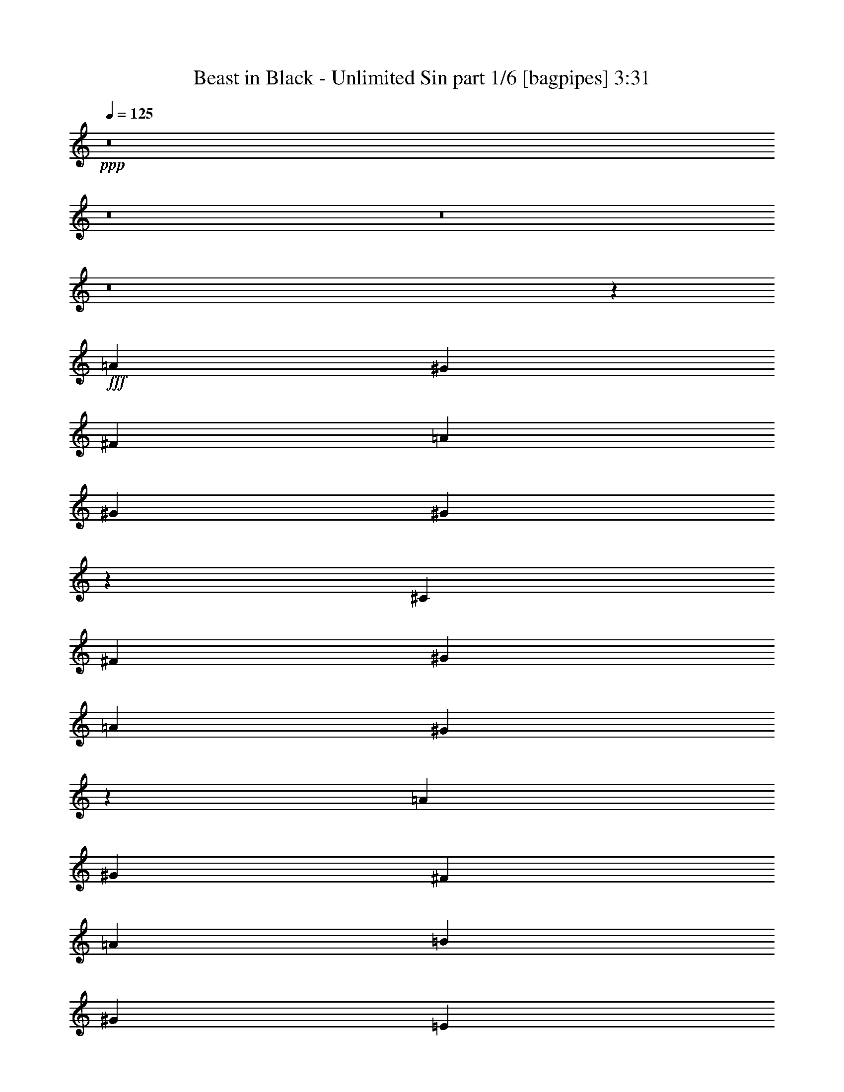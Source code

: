 % Produced with Bruzo's Transcoding Environment
% Transcribed by  Bruzo

X:1
T:  Beast in Black - Unlimited Sin part 1/6 [bagpipes] 3:31
Z: Transcribed with BruTE 64
L: 1/4
Q: 125
K: C
+ppp+
z8
z8
z8
z8
z60915/12064
+fff+
[=A39449/24128]
[^G39449/24128]
[^F13401/12064]
[=A407/377]
[^G13401/24128]
[^G39145/24128]
z13553/12064
[^C39449/24128]
[^F40203/24128]
[^G407/377]
[=A39449/24128]
[^G40373/24128]
z12939/12064
[=A40203/24128]
[^G39449/24128]
[^F13401/12064]
[=A407/377]
[=B13401/24128]
[^G407/377]
[=E13401/12064]
[=E13401/24128]
[^F57/13]
z13201/3016
[^c39449/24128]
[=B40203/24128]
[=A407/377]
[^c13401/12064]
[=B13401/24128]
[=B3041/1856]
z6491/6032
[^C40203/24128]
[^F39449/24128]
[^G13401/12064]
[=A39449/24128]
[^G39253/24128]
z13499/12064
[^c39449/24128]
[=B39449/24128]
[=A13401/12064]
[^c39449/24128]
[=B40203/24128]
[=E407/377]
[^F52713/12064]
z66525/24128
[=E13401/24128]
[=E12647/48256]
[=E14155/48256]
[=E13401/24128]
[^F3247/3016]
z39521/24128
[^F13401/24128]
[^F14155/48256]
[^F12647/48256]
[^F13401/24128]
[=A407/377]
[=d6733/6032]
z4923/1508
[=A13401/24128]
[=B13401/24128]
[^c13401/12064]
[=B12647/24128]
[=A13401/24128]
[^G13175/6032]
z13551/24128
[=E13401/24128]
[=E12647/48256]
[=E14155/48256]
[=E12647/24128]
[^F6731/6032]
z39327/24128
[^F13401/24128]
[^F12647/48256]
[^F14155/48256]
[^F12647/24128]
[=A13401/12064]
[=d13563/12064]
z39287/12064
[=A13401/24128]
[=B13401/24128]
[^c407/377]
[=d13401/24128]
[=e13401/24128]
[=e26447/12064]
z13357/24128
[=E12647/24128]
[=E14155/48256]
[=E12647/48256]
[=E13401/24128]
[^F1043/928]
z8
z8
z2597/6032
[^c39449/24128]
[=B39449/24128]
[=A13401/12064]
[^c13401/12064]
[=B12647/24128]
[=B40503/24128]
z6437/6032
[^C39449/24128]
[^F40203/24128]
[^G407/377]
[=A40203/24128]
[^G1361/832]
z13391/12064
[^c39449/24128]
[=B39449/24128]
[=A13401/12064]
[^c39449/24128]
[=B39449/24128]
[=A13401/12064]
[^F26425/6032]
[=D233/416]
z12421/48256
[=D26787/48256]
z487/1856
[=E1601/1856]
z5989/24128
[=E13401/24128]
[=E12647/48256]
[=E12647/48256]
[=E13401/24128]
[^F13473/12064]
z39305/24128
[^F13401/24128]
[^F12647/48256]
[^F14155/48256]
[^F12647/24128]
[=A13401/12064]
[=d6787/6032]
z9819/3016
[=A13401/24128]
[=B13401/24128]
[^c407/377]
[=B13401/24128]
[=A13401/24128]
[^G13229/6032]
z13335/24128
[=E12647/24128]
[=E14155/48256]
[=E12647/48256]
[=E13401/24128]
[^F6785/6032]
z39111/24128
[^F13401/24128]
[^F12647/48256]
[^F12647/48256]
[^F13401/24128]
[=A13401/12064]
[=d12917/12064]
z1377/416
[=A13401/24128]
[=B12647/24128]
[^c13401/12064]
[=d13401/24128]
[=e13401/24128]
[=e26555/12064]
z12387/24128
[=E13401/24128]
[=E14155/48256]
[=E12647/48256]
[=E13401/24128]
[^F12913/12064]
z8
z8
z8
z8
z8
z8
z8
z8
z8
z8
z67897/24128
[=E,13401/24128]
[=E,12647/48256]
[=E,14155/48256]
[=E,12369/24128]
z13679/24128
[=E,13401/24128]
[=A,12647/48256]
[^F,14155/48256]
[^F,12299/24128]
z8
z32879/24128
[^F,12647/24128]
[^F,14155/48256]
[^F,12647/48256]
[^F,13457/24128]
z13345/24128
[^F,12647/24128]
[^F,14155/48256]
[^F,12647/48256]
[^F,13387/24128]
z2285/832
[=E13401/24128]
[=E12647/48256]
[=E12647/48256]
[=E13401/24128]
[^F13495/12064]
z39261/24128
[^F13401/24128]
[^F12647/48256]
[^F14155/48256]
[^F12647/24128]
[=A13401/12064]
[=d6421/6032]
z5001/1508
[=A13401/24128]
[=B13401/24128]
[^c407/377]
[=B13401/24128]
[=A13401/24128]
[^G1655/754]
z13291/24128
[=E12647/24128]
[=E14155/48256]
[=E12647/48256]
[=E13401/24128]
[^F6419/6032]
z40575/24128
[^F13401/24128]
[^F12647/48256]
[^F12647/48256]
[^F13401/24128]
[=A13401/12064]
[=d12939/12064]
z39911/12064
[=A13401/24128]
[=B12647/24128]
[^c13401/12064]
[=d13401/24128]
[=e13401/24128]
[=e26577/12064]
z12343/24128
[=E13401/24128]
[=E14155/48256]
[=E12647/48256]
[=E13401/24128]
[^F995/928]
z40381/24128
[^F12647/24128]
[^F14155/48256]
[^F12647/48256]
[^F13401/24128]
[=A407/377]
[=d13413/12064]
z19907/6032
[=A12647/24128]
[=B13401/24128]
[^c13401/12064]
[=B12647/24128]
[=A13401/24128]
[^G26297/12064]
z13657/24128
[=E13401/24128]
[=E12647/48256]
[=E14155/48256]
[=E12647/24128]
[^F13409/12064]
z39433/24128
[^F13401/24128]
[^F12647/48256]
[^F14155/48256]
[^F13401/24128]
[=A407/377]
[=d6755/6032]
z9835/3016
[=A13401/24128]
[=B13401/24128]
[^c407/377]
[=d13401/24128]
[=e13401/24128]
[=e13197/6032]
z13463/24128
[=e13401/24128]
[=e12647/48256]
[=e12647/48256]
[=e13401/24128]
[^f8-]
[^f84627/24128]
[=B13261/24128]
z13471/12064
[=a39449/48256]
[^g39449/48256]
[^f3013/1856]
z8
z8
z8
z5/8

X:2
T:  Beast in Black - Unlimited Sin part 2/6 [horn] 3:31
Z: Transcribed with BruTE 64
L: 1/4
Q: 125
K: C
+ppp+
z23409/12064
+f+
[^F,13401/24128^C13401/24128^F13401/24128^f13401/24128]
+mf+
[=E,/8=E/8-=e/8-]
+pp+
[=E6615/48256=e6615/48256]
+mf+
[=E,13401/24128=B,13401/24128=E13401/24128^G13401/24128^g13401/24128]
[=E,/8=E/8-=e/8-]
+pp+
[=E6615/48256=e6615/48256]
+mf+
[^F,9/4-^C9/4-^F9/4^f9/4]
[^F,/4-^C/4-^F/4-^f/4]
[^F,5931/24128^C5931/24128^F5931/24128^G5931/24128^g5931/24128]
[=A,13401/24128=D13401/24128=A13401/24128=a13401/24128]
[=E,/8^F/8-^f/8-]
+pp+
[^F6615/48256^f6615/48256]
+mf+
[^F,13401/24128=B,13401/24128^F13401/24128=B13401/24128=b13401/24128]
[=E,/8=A/8-=a/8-]
+pp+
[=A8123/48256=a8123/48256]
+mf+
[=B,35/16-=E35/16-^G35/16=B35/16-^g35/16]
[=B,/4-^C/4=E/4=B/4-^c/4]
[=B,6685/24128=E6685/24128=B6685/24128=e6685/24128]
[^F,13401/24128=B,13401/24128^F13401/24128^f13401/24128]
[=E,/8=E/8-=e/8-]
+pp+
[=E8123/48256=e8123/48256]
+mf+
[^G,12647/24128^C12647/24128^G12647/24128^g12647/24128]
[=E,/8=E/8-=e/8-]
+pp+
[=E8123/48256=e8123/48256]
+mf+
[=A,13401/24128=D13401/24128=A13401/24128=a13401/24128]
[=E,/8=E/8-=e/8-]
+pp+
[=E6615/48256=e6615/48256]
+mf+
[=B,13401/24128=E13401/24128^G13401/24128=B13401/24128^g13401/24128]
[=E,12647/48256=E12647/48256=e12647/48256]
[^F,13401/24128=B,13401/24128^F13401/24128^f13401/24128]
[^G,13401/24128^C13401/24128^G13401/24128^g13401/24128]
[=A,12647/24128=D12647/24128=A12647/24128=a12647/24128]
[=E,8123/48256=A8123/48256-=a8123/48256-]
+pp+
[=A/8=a/8]
+mf+
[=B,13401/24128=E13401/24128^G13401/24128=B13401/24128^g13401/24128]
[=E,/8^G/8-^g/8-]
+pp+
[^G6615/48256^g6615/48256]
+mf+
[^C13401/12064^F13401/12064-^c13401/12064^f13401/12064-]
[^F,6615/48256^C6615/48256^F6615/48256-^f6615/48256-]
+pp+
[^F/8-^f/8-]
+mf+
[^F,6133/48256^C6133/48256^F6133/48256-^f6133/48256-]
+pp+
[^F3257/24128^f3257/24128]
+mf+
[^F,/8^C/8]
z11893/12064
[^F,13401/24128^C13401/24128^F13401/24128^f13401/24128]
[^F,/8=E/8-=e/8-]
+pp+
[=E6615/48256=e6615/48256]
+mf+
[=E,13401/24128=B,13401/24128=E13401/24128^G13401/24128^g13401/24128]
[=E,/8=E/8-=e/8-]
+pp+
[=E6615/48256=e6615/48256]
+mf+
[^F,35/16-^C35/16-^F35/16^f35/16]
[^F,5/16-^C5/16-^F5/16-^f5/16]
[^F,5931/24128^C5931/24128^F5931/24128^G5931/24128^g5931/24128]
[=A,13401/24128=D13401/24128=A13401/24128=a13401/24128]
[=E,/8^F/8-^f/8-]
+pp+
[^F6615/48256^f6615/48256]
+mf+
[^F,13401/24128=B,13401/24128^F13401/24128=B13401/24128=b13401/24128]
[=E,/8=A/8-=a/8-]
+pp+
[=A6615/48256=a6615/48256]
+mf+
[=B,35/16-=E35/16-^G35/16=B35/16-^g35/16]
[=B,5/16-^C5/16=E5/16=B5/16-^c5/16]
[=B,5931/24128=E5931/24128=B5931/24128=e5931/24128]
[^F,13401/24128=B,13401/24128^F13401/24128^f13401/24128]
[=E,/8=E/8-=e/8-]
+pp+
[=E6615/48256=e6615/48256]
+mf+
[^G,13401/24128^C13401/24128^G13401/24128^g13401/24128]
[=E,/8=E/8-=e/8-]
+pp+
[=E8123/48256=e8123/48256]
+mf+
[=A,12647/24128=D12647/24128=A12647/24128=a12647/24128]
[=E,/8=E/8-=e/8-]
+pp+
[=E8123/48256=e8123/48256]
+mf+
[=B,12647/24128=E12647/24128^G12647/24128=B12647/24128^g12647/24128]
[=E,14155/48256=E14155/48256=e14155/48256]
[^F,13401/24128=B,13401/24128^F13401/24128^f13401/24128]
[^G,12647/24128^C12647/24128^G12647/24128^g12647/24128]
[=A,13401/24128=D13401/24128=A13401/24128=a13401/24128]
[=E,/8=A/8-=a/8-]
+pp+
[=A8123/48256=a8123/48256]
+mf+
[=B,12647/24128=E12647/24128=B12647/24128=b12647/24128]
[=E,/8=B/8-=b/8-]
+pp+
[=B8123/48256=b8123/48256]
+mf+
[^C17/16^F17/16^c17/16-]
[^F,/8^C/8^c/8-]
+pp+
[^c8947/48256-]
+mf+
[^F,6133/48256^C6133/48256^c6133/48256-]
+pp+
[^c3257/24128]
+mf+
[^F,/8^C/8]
z11893/12064
+ppp+
[^F,12647/48256^F12647/48256]
[^F,12647/48256^F12647/48256]
[^F,14155/48256^F14155/48256]
[^F,12647/48256^F12647/48256]
[^F,14155/48256^F14155/48256]
[^F,12647/48256^F12647/48256]
[^F,12647/48256^F12647/48256]
[^F,14155/48256^F14155/48256]
[^F,12647/48256^F12647/48256]
[^F,12647/48256^F12647/48256]
[^F,14155/48256^F14155/48256]
[^F,12647/48256^F12647/48256]
[^F,14155/48256^F14155/48256]
[^F,12647/48256^F12647/48256]
[^F,12647/48256^F12647/48256]
[^F,14155/48256^F14155/48256]
[^F,12647/48256^F12647/48256]
[^F,14155/48256^F14155/48256]
[^F,12647/48256^F12647/48256]
[^F,12647/48256^F12647/48256]
[^F,14155/48256^F14155/48256]
[^F,12647/48256^F12647/48256]
[=E,12647/48256=E12647/48256]
[=E,14155/48256=E14155/48256]
[=E,12647/48256=E12647/48256]
[=E,14155/48256=E14155/48256]
[=E,12647/48256=E12647/48256]
[=E,12647/48256=E12647/48256]
[=E,14155/48256=E14155/48256]
[=E,12647/48256=E12647/48256]
[=E,14155/48256=E14155/48256]
[=E,12647/48256=E12647/48256]
[^F,12647/48256^F12647/48256]
[^F,14155/48256^F14155/48256]
[^F,12647/48256^F12647/48256]
[^F,12647/48256^F12647/48256]
[^F,14155/48256^F14155/48256]
[^F,12647/48256^F12647/48256]
[^F,14155/48256^F14155/48256]
[^F,12647/48256^F12647/48256]
[^F,12647/48256^F12647/48256]
[^F,14155/48256^F14155/48256]
[^F,12647/48256^F12647/48256]
[^F,14155/48256^F14155/48256]
[=E,12647/48256=E12647/48256]
[=E,12647/48256=E12647/48256]
[=E,14155/48256=E14155/48256]
[=E,12647/48256=E12647/48256]
[^F,14155/48256^F14155/48256]
[^F,12647/48256^F12647/48256]
[^F,12647/48256^F12647/48256]
[^F,14155/48256^F14155/48256]
[^F,12647/48256^F12647/48256]
[^F,12647/48256^F12647/48256]
[=E,14155/48256=E14155/48256]
[=E,12647/48256=E12647/48256]
[=E,14155/48256=E14155/48256]
[=E,12647/48256=E12647/48256]
[=E,12647/48256=E12647/48256]
[=E,14155/48256=E14155/48256]
[=E,12647/48256=E12647/48256]
[=E,14837/48256=E14837/48256]
z6153/12064
[^F,14155/48256^F14155/48256]
[^F,12647/48256^F12647/48256]
[^F,12647/48256^F12647/48256]
[^F,14155/48256^F14155/48256]
[^F,12647/48256^F12647/48256]
[^F,14155/48256^F14155/48256]
[^F,12647/48256^F12647/48256]
[^F,12647/48256^F12647/48256]
[^F,14155/48256^F14155/48256]
[^F,12647/48256^F12647/48256]
[^F,14155/48256^F14155/48256]
[^F,12647/48256^F12647/48256]
[^F,12647/48256^F12647/48256]
[^F,14155/48256^F14155/48256]
[^F,12647/48256^F12647/48256]
[^F,14155/48256^F14155/48256]
[^F,12647/48256^F12647/48256]
[^F,12647/48256^F12647/48256]
[^F,14155/48256^F14155/48256]
[^F,12647/48256^F12647/48256]
[^F,12647/48256^F12647/48256]
[^F,14155/48256^F14155/48256]
[=E,12647/48256=E12647/48256]
[=E,14155/48256=E14155/48256]
[=E,12647/48256=E12647/48256]
[=E,12647/48256=E12647/48256]
[=E,14155/48256=E14155/48256]
[=E,12647/48256=E12647/48256]
[=E,14155/48256=E14155/48256]
[=E,12647/48256=E12647/48256]
[=E,12647/48256=E12647/48256]
[=E,14155/48256=E14155/48256]
[^F,12647/48256^F12647/48256]
[^F,12647/48256^F12647/48256]
[^F,14155/48256^F14155/48256]
[^F,12647/48256^F12647/48256]
[^F,14155/48256^F14155/48256]
[^F,12647/48256^F12647/48256]
[^F,12647/48256^F12647/48256]
[^F,14155/48256^F14155/48256]
[^F,12647/48256^F12647/48256]
[^F,14155/48256^F14155/48256]
[^F,12647/48256^F12647/48256]
[^F,12647/48256^F12647/48256]
[=E,14155/48256=E14155/48256]
[=E,12647/48256=E12647/48256]
[=E,12647/48256=E12647/48256]
[=E,14155/48256=E14155/48256]
[^F,12647/48256^F12647/48256]
[^F,14155/48256^F14155/48256]
[^F,12647/48256^F12647/48256]
[^F,12647/48256^F12647/48256]
[^F,14155/48256^F14155/48256]
[^F,12647/48256^F12647/48256]
[=E,14155/48256=E14155/48256]
[=E,12647/48256=E12647/48256]
[=E,12647/48256=E12647/48256]
[=E,14155/48256=E14155/48256]
+f+
[=E,12647/48256=E12647/48256]
[=E,14155/48256=E14155/48256]
[=E,12647/48256=E12647/48256=A12647/48256]
[=E,421/1664=E421/1664^G421/1664]
z3405/6032
[^F13401/24128^c13401/24128]
[^F3139/24128]
z6369/48256
[^F13401/24128=B13401/24128]
[^F6037/48256]
z3305/24128
[^F13401/24128^c13401/24128]
[^F/8]
z8123/48256
[^F12647/24128=B12647/24128]
[^F/8]
z8123/48256
[^F12647/48256=B12647/48256]
[^F12647/48256^c12647/48256]
[^F8123/48256]
z/8
[^F6239/48256]
z801/6032
[^F13401/24128^c13401/24128]
[^F/8]
z6615/48256
[^F13401/24128=B13401/24128]
[^F/8]
z8123/48256
[^F12647/24128=B12647/24128]
[^F/8]
z8123/48256
[=E13401/24128^G13401/24128]
[=E6615/48256]
z/8
[=E12647/48256=A12647/48256]
[=E14155/48256^G14155/48256]
[=E3271/24128]
z6105/48256
[=E/8]
z6615/48256
[^F13401/24128^c13401/24128]
[^F/8]
z8123/48256
[^F12647/48256=B12647/48256]
[^F12647/48256^c12647/48256]
[^F/8]
z8123/48256
[^F12647/48256=A12647/48256]
[^F14155/48256=B14155/48256]
[^F6615/48256]
z/8
[^F12647/48256=A12647/48256]
[^F14155/48256=B14155/48256]
[^F6503/48256]
z48/377
[^F12647/48256=B12647/48256]
[^G14155/48256^c14155/48256]
[^G3131/24128]
z6385/48256
[^G/8]
z8123/48256
[=A12647/24128=d12647/24128]
[=A/8]
z8123/48256
[=A13401/24128=d13401/24128]
[=A6615/48256]
z/8
[=B407/377=e407/377]
[=E8123/48256]
z/8
[=E6223/48256]
z803/6032
[=A14155/48256]
[^G969/3712]
z6713/12064
[^F13401/24128^c13401/24128]
[^F6615/48256]
z/8
[^F13401/24128=B13401/24128]
[^F6425/48256]
z3111/24128
[^F13401/24128^c13401/24128]
[^F773/6032]
z6463/48256
[^F13401/24128=B13401/24128]
[^F/8]
z6615/48256
[^F14155/48256=B14155/48256]
[^F12647/48256^c12647/48256]
[^F/8]
z8123/48256
[^F6615/48256]
z/8
[^F13401/24128^c13401/24128]
[^F3193/24128]
z6261/48256
[^F13401/24128=B13401/24128]
[^F6145/48256]
z3251/24128
[^F13401/24128=B13401/24128]
[^F/8]
z6615/48256
[=E13401/24128^G13401/24128]
[=E/8]
z8123/48256
[=E12647/48256=A12647/48256]
[=E12647/48256^G12647/48256]
[=E/8]
z8123/48256
[=E6347/48256]
z1575/12064
[^F13401/24128^c13401/24128]
[^F3053/24128]
z6541/48256
[^F14155/48256=B14155/48256]
[^F12647/48256^c12647/48256]
[^F/8]
z6615/48256
[^F14155/48256=A14155/48256]
[^F12647/48256=B12647/48256]
[^F/8]
z8123/48256
[^F12647/48256=A12647/48256]
[^F12647/48256=B12647/48256]
[^F8123/48256]
z/8
[^F12647/48256=B12647/48256]
[^G14155/48256^c14155/48256]
[^G6615/48256]
z/8
[^G6067/48256]
z1645/12064
[=A13401/24128=d13401/24128]
[=A/8]
z8123/48256
[=A12647/24128=d12647/24128]
[=A/8]
z8123/48256
[=B25875/24128=e25875/24128]
z5047/3016
+mf+
[^F,12647/24128^C12647/24128^F12647/24128]
[^F,14155/48256^C14155/48256=A14155/48256^c14155/48256^f14155/48256]
[=E,/4=B,/4-=E/4-^G/4=B/4=e/4]
[=E,6615/24128=B,6615/24128=E6615/24128]
[=E,14155/48256=B,14155/48256]
[^F,/4-^C/4-^F/4-=A/4^c/4^f/4]
[^F,5/16^C5/16-^F5/16-=A5/16^c5/16^f5/16]
[^F,/2-^C/2-^F/2-]
[^F,5/16-^C5/16-^F5/16-=A5/16^c5/16^f5/16]
[^F,/4^C/4-^F/4-=A/4^c/4^f/4]
[^F,9/16-^C9/16-^F9/16-]
[^F,/4-^C/4-^F/4-=A/4^c/4^f/4]
[^F,7439/24128^C7439/24128^F7439/24128=A7439/24128^c7439/24128^f7439/24128]
[=D,/4=A,/4-=D/4-=A/4-]
[=A,5/16-=D5/16-=A5/16]
[=A,/4-=D/4-^F/4=A/4=d/4]
[=A,/4-=D/4^F/4=A/4-=d/4]
[=D,5/16=A,5/16-=D5/16-=A5/16-]
[=A,/4-=D/4-=A/4]
[=A,/4-=D/4-^F/4=A/4=d/4]
[=A,5/16-=D5/16^F5/16=A5/16-=d5/16]
[=D,/4=A,/4-=D/4-=A/4-]
[=A,5/16-=D5/16-=A5/16]
[=A,/4-=D/4-^F/4=A/4=d/4]
[=A,/4-=D/4^F/4=A/4-=d/4]
[=D,5/16=A,5/16-=D5/16-=A5/16-]
[=A,/4-=D/4-=A/4]
[=A,5/16-=D5/16-^F5/16=A5/16=d5/16]
[=A,1543/6032=D1543/6032^F1543/6032=A1543/6032=d1543/6032]
[=A,9/16-=E9/16-=A9/16]
[=A,/4-=E/4-=A/4^c/4=e/4]
[=A,/4=E/4-=A/4-^c/4=e/4]
[=A,9/16-=E9/16-=A9/16]
[=A,5/16-=E5/16-=A5/16^c5/16=e5/16]
[=A,/4=E/4-=A/4-^c/4=e/4]
[=A,9/16-=E9/16-=A9/16]
[=A,/4-=E/4-=A/4^c/4=e/4]
[=A,5/16=E5/16-=A5/16-^c5/16=e5/16]
[=A,/2-=E/2-=A/2]
[=A,5/16-=E5/16-=A5/16^c5/16=e5/16]
[=A,1543/6032=E1543/6032=A1543/6032^c1543/6032=e1543/6032]
[=E,9/16-=B,9/16-=E9/16-]
[=E,/4-=B,/4-=E/4-^G/4=B/4=e/4]
[=E,5/16=B,5/16-=E5/16-^G5/16=B5/16=e5/16]
[=E,/2-=B,/2-=E/2-]
[=E,5/16-=B,5/16-=E5/16-^G5/16=B5/16=e5/16]
[=E,/4=B,/4-=E/4-^G/4=B/4=e/4]
[=E,9/16-=B,9/16-=E9/16-]
[=E,/4-=B,/4-=E/4-^G/4=B/4=e/4]
[=E,5/16=B,5/16-=E5/16-^G5/16=B5/16=e5/16]
[=E,9/16-=B,9/16-=E9/16-]
[=E,/4-=B,/4-=E/4-^G/4=B/4=e/4]
[=E,1543/6032=B,1543/6032=E1543/6032^G1543/6032=B1543/6032=e1543/6032]
[^F,13401/24128^C13401/24128^F13401/24128]
[^F,12647/48256^C12647/48256=A12647/48256^c12647/48256^f12647/48256]
[=E,5/16=B,5/16-=E5/16-^G5/16=B5/16=e5/16]
[=E,5861/24128=B,5861/24128=E5861/24128]
[=E,14155/48256=B,14155/48256]
[^F,/4-^C/4-^F/4-=A/4^c/4^f/4]
[^F,/4^C/4-^F/4-=A/4^c/4^f/4]
[^F,9/16-^C9/16-^F9/16-]
[^F,5/16-^C5/16-^F5/16-=A5/16^c5/16^f5/16]
[^F,/4^C/4-^F/4-=A/4^c/4^f/4]
[^F,9/16-^C9/16-^F9/16-]
[^F,/4-^C/4-^F/4-=A/4^c/4^f/4]
[^F,6685/24128^C6685/24128^F6685/24128=A6685/24128^c6685/24128^f6685/24128]
[=D,5/16=A,5/16-=D5/16-=A5/16-]
[=A,/4-=D/4-=A/4]
[=A,5/16-=D5/16-^F5/16=A5/16=d5/16]
[=A,/4-=D/4^F/4=A/4-=d/4]
[=D,/4=A,/4-=D/4-=A/4-]
[=A,5/16-=D5/16-=A5/16]
[=A,/4-=D/4-^F/4=A/4=d/4]
[=A,5/16-=D5/16^F5/16=A5/16-=d5/16]
[=D,/4=A,/4-=D/4-=A/4-]
[=A,/4-=D/4-=A/4]
[=A,5/16-=D5/16-^F5/16=A5/16=d5/16]
[=A,/4-=D/4^F/4=A/4-=d/4]
[=D,5/16=A,5/16-=D5/16-=A5/16-]
[=A,/4-=D/4-=A/4]
[=A,/4-=D/4-^F/4=A/4=d/4]
[=A,3463/12064=D3463/12064^F3463/12064=A3463/12064=d3463/12064]
[=A,/2-=E/2-=A/2]
[=A,5/16-=E5/16-=A5/16^c5/16=e5/16]
[=A,/4=E/4-=A/4-^c/4=e/4]
[=A,9/16-=E9/16-=A9/16]
[=A,/4-=E/4-=A/4^c/4=e/4]
[=A,5/16=E5/16-=A5/16-^c5/16=e5/16]
[=A,9/16-=E9/16-=A9/16]
[=A,/4-=E/4-=A/4^c/4=e/4]
[=A,/4=E/4-=A/4-^c/4=e/4]
[=A,9/16-=E9/16-=A9/16]
[=A,/4-=E/4-=A/4^c/4=e/4]
[=A,120/377=E120/377=A120/377^c120/377=e120/377]
[=E,/8=B,/8=B/8-=b/8-]
+pp+
[=B6615/48256=b6615/48256]
+mf+
[=E,/8=B,/8=A/8-=a/8-]
+pp+
[=A8123/48256=a8123/48256]
+mf+
[=E,/8=B,/8^G/8-^g/8-]
+pp+
[^G6615/48256^g6615/48256]
+mf+
[=E,/8=B,/8=A/8-=a/8-]
+pp+
[=A6615/48256=a6615/48256]
+mf+
[=E,/8=B,/8=B/8-=b/8-]
+pp+
[=B8123/48256=b8123/48256]
+mf+
[=E,/8=B,/8=A/8-=a/8-]
+pp+
[=A6615/48256=a6615/48256]
+mf+
[=E,/8=B,/8^G/8-^g/8-]
+pp+
[^G8123/48256^g8123/48256]
+mf+
[=E,/8=B,/8=A/8-=a/8-]
+pp+
[=A6615/48256=a6615/48256]
+mf+
[=E,/8=B,/8=e/8-]
+pp+
[=e765/6032]
z1799/928
+mf+
[^F,13401/24128^C13401/24128^F13401/24128^f13401/24128]
[=E,/8=E/8-=e/8-]
+pp+
[=E6615/48256=e6615/48256]
+mf+
[=E,13401/24128=B,13401/24128=E13401/24128^G13401/24128^g13401/24128]
[=E,/8=E/8-=e/8-]
+pp+
[=E6615/48256=e6615/48256]
+mf+
[^F,35/16-^C35/16-^F35/16^f35/16]
[^F,5/16-^C5/16-^F5/16-^f5/16]
[^F,5931/24128^C5931/24128^F5931/24128^G5931/24128^g5931/24128]
[=A,13401/24128=D13401/24128=A13401/24128=a13401/24128]
[=E,/8^F/8-^f/8-]
+pp+
[^F6615/48256^f6615/48256]
+mf+
[^F,13401/24128=B,13401/24128^F13401/24128=B13401/24128=b13401/24128]
[=E,/8=A/8-=a/8-]
+pp+
[=A8123/48256=a8123/48256]
+mf+
[=B,35/16-=E35/16-^G35/16=B35/16-^g35/16]
[=B,/4-^C/4=E/4=B/4-^c/4]
[=B,6685/24128=E6685/24128=B6685/24128=e6685/24128]
[^F,13401/24128=B,13401/24128^F13401/24128^f13401/24128]
[=E,/8=E/8-=e/8-]
+pp+
[=E8123/48256=e8123/48256]
+mf+
[^G,12647/24128^C12647/24128^G12647/24128^g12647/24128]
[=E,/8=E/8-=e/8-]
+pp+
[=E8123/48256=e8123/48256]
+mf+
[=A,12647/24128=D12647/24128=A12647/24128=a12647/24128]
[=E,8123/48256=E8123/48256-=e8123/48256-]
+pp+
[=E/8=e/8]
+mf+
[=B,13401/24128=E13401/24128^G13401/24128=B13401/24128^g13401/24128]
[=E,12647/48256=E12647/48256=e12647/48256]
[^F,13401/24128=B,13401/24128^F13401/24128^f13401/24128]
[^G,13401/24128^C13401/24128^G13401/24128^g13401/24128]
[=A,12647/24128=D12647/24128=A12647/24128=a12647/24128]
[=E,/8=A/8-=a/8-]
+pp+
[=A8123/48256=a8123/48256]
+mf+
[=B,13401/24128=E13401/24128^G13401/24128=B13401/24128^g13401/24128]
[=E,/8^G/8-^g/8-]
+pp+
[^G6615/48256^g6615/48256]
+mf+
[^C407/377^F407/377-^c407/377^f407/377-]
[^F,8123/48256^C8123/48256^F8123/48256-^f8123/48256-]
+pp+
[^F/8-^f/8-]
+mf+
[^F,6133/48256^C6133/48256^F6133/48256-^f6133/48256-]
+pp+
[^F3257/24128^f3257/24128]
+mf+
[^F,/8^C/8]
z11893/12064
+f+
[^F13401/24128^c13401/24128]
[^F6615/48256]
z/8
[^F13401/24128=B13401/24128]
[^F6469/48256]
z3089/24128
[^F13401/24128^c13401/24128]
[^F1557/12064]
z6419/48256
[^F13401/24128=B13401/24128]
[^F/8]
z6615/48256
[^F14155/48256=B14155/48256]
[^F12647/48256^c12647/48256]
[^F/8]
z8123/48256
[^F6615/48256]
z/8
[^F13401/24128^c13401/24128]
[^F3215/24128]
z6217/48256
[^F13401/24128=B13401/24128]
[^F6189/48256]
z3229/24128
[^F13401/24128=B13401/24128]
[^F/8]
z6615/48256
[=E13401/24128^G13401/24128]
[=E/8]
z8123/48256
[=E12647/48256=A12647/48256]
[=E12647/48256^G12647/48256]
[=E/8]
z8123/48256
[=E6391/48256]
z391/3016
[^F13401/24128^c13401/24128]
[^F3075/24128]
z6497/48256
[^F14155/48256=B14155/48256]
[^F12647/48256^c12647/48256]
[^F/8]
z6615/48256
[^F14155/48256=A14155/48256]
[^F12647/48256=B12647/48256]
[^F/8]
z8123/48256
[^F12647/48256=A12647/48256]
[^F12647/48256=B12647/48256]
[^F/8]
z8123/48256
[^F12647/48256=B12647/48256]
[^G14155/48256^c14155/48256]
[^G6615/48256]
z/8
[^G6111/48256]
z817/6032
[=A13401/24128=d13401/24128]
[=A/8]
z6615/48256
[=A13401/24128=d13401/24128]
[=A/8]
z8123/48256
[=B407/377=e407/377]
[=E/8]
z8123/48256
[=E6615/48256]
z/8
[=A12647/48256]
[^G14537/48256]
z6605/12064
[^F12647/24128^c12647/24128]
[^F/8]
z8123/48256
[^F12647/24128=B12647/24128]
[^F8123/48256]
z/8
[^F13401/24128^c13401/24128]
[^F6615/48256]
z/8
[^F13401/24128=B13401/24128]
[^F6375/48256]
z49/377
[^F14155/48256=B14155/48256]
[^F12647/48256^c12647/48256]
[^F3067/24128]
z501/3712
[^F/8]
z8123/48256
[^F12647/24128^c12647/24128]
[^F8123/48256]
z/8
[^F13401/24128=B13401/24128]
[^F6577/48256]
z3035/24128
[^F13401/24128=B13401/24128]
[^F99/754]
z6311/48256
[=E13401/24128^G13401/24128]
[=E6095/48256]
z63/464
[=E14155/48256=A14155/48256]
[=E12647/48256^G12647/48256]
[=E/8]
z8123/48256
[=E6615/48256]
z/8
[^F13401/24128^c13401/24128]
[^F3269/24128]
z6109/48256
[^F12647/48256=B12647/48256]
[^F14155/48256^c14155/48256]
[^F6297/48256]
z3175/24128
[^F14155/48256=A14155/48256]
[^F12647/48256=B12647/48256]
[^F757/6032]
z507/3712
[^F14155/48256=A14155/48256]
[^F12647/48256=B12647/48256]
[^F/8]
z8123/48256
[^F12647/48256=B12647/48256]
[^G12647/48256^c12647/48256]
[^G/8]
z8123/48256
[^G6499/48256]
z53/416
[=A13401/24128=d13401/24128]
[=A3129/24128]
z6389/48256
[=A13401/24128=d13401/24128]
[=A/8]
z6615/48256
[=B2065/1856=e2065/1856]
z19703/12064
+mf+
[^F,13401/24128^C13401/24128^F13401/24128]
[^F,12647/48256^C12647/48256=A12647/48256^c12647/48256^f12647/48256]
[=E,5/16=B,5/16-=E5/16-^G5/16=B5/16=e5/16]
[=E,5861/24128=B,5861/24128=E5861/24128]
[=E,14155/48256=B,14155/48256]
[^F,/4-^C/4-^F/4-=A/4^c/4^f/4]
[^F,/4^C/4-^F/4-=A/4^c/4^f/4]
[^F,9/16-^C9/16-^F9/16-]
[^F,5/16-^C5/16-^F5/16-=A5/16^c5/16^f5/16]
[^F,/4^C/4-^F/4-=A/4^c/4^f/4]
[^F,9/16-^C9/16-^F9/16-]
[^F,/4-^C/4-^F/4-=A/4^c/4^f/4]
[^F,6685/24128^C6685/24128^F6685/24128=A6685/24128^c6685/24128^f6685/24128]
[=D,5/16=A,5/16-=D5/16-=A5/16-]
[=A,/4-=D/4-=A/4]
[=A,5/16-=D5/16-^F5/16=A5/16=d5/16]
[=A,/4-=D/4^F/4=A/4-=d/4]
[=D,/4=A,/4-=D/4-=A/4-]
[=A,5/16-=D5/16-=A5/16]
[=A,/4-=D/4-^F/4=A/4=d/4]
[=A,5/16-=D5/16^F5/16=A5/16-=d5/16]
[=D,/4=A,/4-=D/4-=A/4-]
[=A,/4-=D/4-=A/4]
[=A,5/16-=D5/16-^F5/16=A5/16=d5/16]
[=A,/4-=D/4^F/4=A/4-=d/4]
[=D,/4=A,/4-=D/4-=A/4-]
[=A,5/16-=D5/16-=A5/16]
[=A,/4-=D/4-^F/4=A/4=d/4]
[=A,3463/12064=D3463/12064^F3463/12064=A3463/12064=d3463/12064]
[=A,/2-=E/2-=A/2]
[=A,5/16-=E5/16-=A5/16^c5/16=e5/16]
[=A,/4=E/4-=A/4-^c/4=e/4]
[=A,9/16-=E9/16-=A9/16]
[=A,/4-=E/4-=A/4^c/4=e/4]
[=A,5/16=E5/16-=A5/16-^c5/16=e5/16]
[=A,9/16-=E9/16-=A9/16]
[=A,/4-=E/4-=A/4^c/4=e/4]
[=A,/4=E/4-=A/4-^c/4=e/4]
[=A,9/16-=E9/16-=A9/16]
[=A,/4-=E/4-=A/4^c/4=e/4]
[=A,120/377=E120/377=A120/377^c120/377=e120/377]
[=E,9/16-=B,9/16-=E9/16-]
[=E,/4-=B,/4-=E/4-^G/4=B/4=e/4]
[=E,/4=B,/4-=E/4-^G/4=B/4=e/4]
[=E,9/16-=B,9/16-=E9/16-]
[=E,5/16-=B,5/16-=E5/16-^G5/16=B5/16=e5/16]
[=E,/4=B,/4-=E/4-^G/4=B/4=e/4]
[=E,9/16-=B,9/16-=E9/16-]
[=E,/4-=B,/4-=E/4-^G/4=B/4=e/4]
[=E,/4=B,/4-=E/4-^G/4=B/4=e/4]
[=E,9/16-=B,9/16-=E9/16-]
[=E,5/16-=B,5/16-=E5/16-^G5/16=B5/16=e5/16]
[=E,1543/6032=B,1543/6032=E1543/6032^G1543/6032=B1543/6032=e1543/6032]
[^F,13401/24128^C13401/24128^F13401/24128]
[^F,12647/48256^C12647/48256=A12647/48256^c12647/48256^f12647/48256]
[=E,5/16=B,5/16-=E5/16-^G5/16=B5/16=e5/16]
[=E,5861/24128=B,5861/24128=E5861/24128]
[=E,12647/48256=B,12647/48256]
[^F,5/16-^C5/16-^F5/16-=A5/16^c5/16^f5/16]
[^F,/4^C/4-^F/4-=A/4^c/4^f/4]
[^F,9/16-^C9/16-^F9/16-]
[^F,/4-^C/4-^F/4-=A/4^c/4^f/4]
[^F,5/16^C5/16-^F5/16-=A5/16^c5/16^f5/16]
[^F,/2-^C/2-^F/2-]
[^F,5/16-^C5/16-^F5/16-=A5/16^c5/16^f5/16]
[^F,5931/24128^C5931/24128^F5931/24128=A5931/24128^c5931/24128^f5931/24128]
[=D,5/16=A,5/16-=D5/16-=A5/16-]
[=A,/4-=D/4-=A/4]
[=A,/4-=D/4-^F/4=A/4=d/4]
[=A,5/16-=D5/16^F5/16=A5/16-=d5/16]
[=D,/4=A,/4-=D/4-=A/4-]
[=A,5/16-=D5/16-=A5/16]
[=A,/4-=D/4-^F/4=A/4=d/4]
[=A,/4-=D/4^F/4=A/4-=d/4]
[=D,5/16=A,5/16-=D5/16-=A5/16-]
[=A,/4-=D/4-=A/4]
[=A,/4-=D/4-^F/4=A/4=d/4]
[=A,5/16-=D5/16^F5/16=A5/16-=d5/16]
[=D,/4=A,/4-=D/4-=A/4-]
[=A,5/16-=D5/16-=A5/16]
[=A,/4-=D/4-^F/4=A/4=d/4]
[=A,1543/6032=D1543/6032^F1543/6032=A1543/6032=d1543/6032]
[=A,9/16-=E9/16-=A9/16]
[=A,5/16-=E5/16-=A5/16^c5/16=e5/16]
[=A,/4=E/4-=A/4-^c/4=e/4]
[=A,9/16-=E9/16-=A9/16]
[=A,/4-=E/4-=A/4^c/4=e/4]
[=A,/4=E/4-=A/4-^c/4=e/4]
[=A,9/16-=E9/16-=A9/16]
[=A,5/16-=E5/16-=A5/16^c5/16=e5/16]
[=A,/4=E/4-=A/4-^c/4=e/4]
[=A,9/16-=E9/16-=A9/16]
[=A,/4-=E/4-=A/4^c/4=e/4]
[=A,3463/12064=E3463/12064=A3463/12064^c3463/12064=e3463/12064]
[=E,/2-=B,/2-=E/2-]
[=E,5/16-=B,5/16-=E5/16-^G5/16=B5/16=e5/16]
[=E,/4=B,/4-=E/4-^G/4=B/4=e/4]
[=E,9/16-=B,9/16-=E9/16-]
[=E,/4-=B,/4-=E/4-^G/4=B/4=e/4]
[=E,5/16=B,5/16-=E5/16-^G5/16=B5/16=e5/16]
[=E,/2-=B,/2-=E/2-]
[=E,5/16-=B,5/16-=E5/16-^G5/16=B5/16=e5/16]
[=E,/4=B,/4-=E/4-^G/4=B/4=e/4]
[=E,9/16-=B,9/16-=E9/16-]
[=E,/4-=B,/4-=E/4-^G/4=B/4=e/4]
[=E,120/377=B,120/377=E120/377^G120/377=B120/377=e120/377]
[^F,13401/24128^C13401/24128^F13401/24128]
[^F,12647/48256^C12647/48256=A12647/48256^c12647/48256^f12647/48256]
[=E,/4=B,/4-=E/4-^G/4=B/4=e/4]
[=E,7369/24128=B,7369/24128=E7369/24128]
[=E,12647/48256=B,12647/48256]
[^F,/4-^C/4-^F/4-=A/4^c/4^f/4]
[^F,5/16^C5/16-^F5/16-=A5/16^c5/16^f5/16]
[^F,9/16-^C9/16-^F9/16-]
[^F,/4-^C/4-^F/4-=A/4^c/4^f/4]
[^F,/4^C/4-^F/4-=A/4^c/4^f/4]
[^F,9/16-^C9/16-^F9/16-]
[^F,5/16-^C5/16-^F5/16-=A5/16^c5/16^f5/16]
[^F,5931/24128^C5931/24128^F5931/24128=A5931/24128^c5931/24128^f5931/24128]
[=D,/4=A,/4-=D/4-=A/4-]
[=A,5/16-=D5/16-=A5/16]
[=A,/4-=D/4-^F/4=A/4=d/4]
[=A,/4-=D/4^F/4=A/4-=d/4]
[=D,5/16=A,5/16-=D5/16-=A5/16-]
[=A,/4-=D/4-=A/4]
[=A,5/16-=D5/16-^F5/16=A5/16=d5/16]
[=A,/4-=D/4^F/4=A/4-=d/4]
[=D,/4=A,/4-=D/4-=A/4-]
[=A,5/16-=D5/16-=A5/16]
[=A,/4-=D/4-^F/4=A/4=d/4]
[=A,5/16-=D5/16^F5/16=A5/16-=d5/16]
[=D,/4=A,/4-=D/4-=A/4-]
[=A,/4-=D/4-=A/4]
[=A,5/16-=D5/16-^F5/16=A5/16=d5/16]
[=A,1543/6032=D1543/6032^F1543/6032=A1543/6032=d1543/6032]
[=A,9/16-=E9/16-=A9/16]
[=A,/4-=E/4-=A/4^c/4=e/4]
[=A,5/16=E5/16-=A5/16-^c5/16=e5/16]
[=A,/2-=E/2-=A/2]
[=A,5/16-=E5/16-=A5/16^c5/16=e5/16]
[=A,/4=E/4-=A/4-^c/4=e/4]
[=A,9/16-=E9/16-=A9/16]
[=A,/4-=E/4-=A/4^c/4=e/4]
[=A,5/16=E5/16-=A5/16-^c5/16=e5/16]
[=A,9/16-=E9/16-=A9/16]
[=A,/4-=E/4-=A/4^c/4=e/4]
[=A,1543/6032=E1543/6032=A1543/6032^c1543/6032=e1543/6032]
[=E,9/16-=B,9/16-=E9/16-]
[=E,/4-=B,/4-=E/4-^G/4=B/4=e/4]
[=E,5/16=B,5/16-=E5/16-^G5/16=B5/16=e5/16]
[=E,9/16-=B,9/16-=E9/16-]
[=E,/4-=B,/4-=E/4-^G/4=B/4=e/4]
[=E,/4=B,/4-=E/4-^G/4=B/4=e/4]
[=E,9/16-=B,9/16-=E9/16-]
[=E,5/16-=B,5/16-=E5/16-^G5/16=B5/16=e5/16]
[=E,/4=B,/4-=E/4-^G/4=B/4=e/4]
[=E,9/16-=B,9/16-=E9/16-]
[=E,/4-=B,/4-=E/4-^G/4=B/4=e/4]
[=E,1543/6032=B,1543/6032=E1543/6032^G1543/6032=B1543/6032=e1543/6032]
[^F,13401/24128^C13401/24128^F13401/24128]
[^F,14155/48256^C14155/48256=A14155/48256^c14155/48256^f14155/48256]
[=E,/4=B,/4-=E/4-^G/4=B/4=e/4]
[=E,6615/24128=B,6615/24128=E6615/24128]
[=E,14155/48256=B,14155/48256]
[^F,/4-^C/4-^F/4-=A/4^c/4^f/4]
[^F,5/16^C5/16-^F5/16-=A5/16^c5/16^f5/16]
[^F,/2-^C/2-^F/2-]
[^F,5/16-^C5/16-^F5/16-=A5/16^c5/16^f5/16]
[^F,/4^C/4-^F/4-=A/4^c/4^f/4]
[^F,9/16-^C9/16-^F9/16-]
[^F,/4-^C/4-^F/4-=A/4^c/4^f/4]
[^F,7439/24128^C7439/24128^F7439/24128=A7439/24128^c7439/24128^f7439/24128]
[=D,/4=A,/4-=D/4-=A/4-]
[=A,/4-=D/4-=A/4]
[=A,5/16-=D5/16-^F5/16=A5/16=d5/16]
[=A,/4-=D/4^F/4=A/4-=d/4]
[=D,5/16=A,5/16-=D5/16-=A5/16-]
[=A,/4-=D/4-=A/4]
[=A,/4-=D/4-^F/4=A/4=d/4]
[=A,5/16-=D5/16^F5/16=A5/16-=d5/16]
[=D,/4=A,/4-=D/4-=A/4-]
[=A,5/16-=D5/16-=A5/16]
[=A,/4-=D/4-^F/4=A/4=d/4]
[=A,/4-=D/4^F/4=A/4-=d/4]
[=D,5/16=A,5/16-=D5/16-=A5/16-]
[=A,/4-=D/4-=A/4]
[=A,/4-=D/4-^F/4=A/4=d/4]
[=A,120/377=D120/377^F120/377=A120/377=d120/377]
[=A,9/16-=E9/16-=A9/16]
[=A,/4-=E/4-=A/4^c/4=e/4]
[=A,/4=E/4-=A/4-^c/4=e/4]
[=A,9/16-=E9/16-=A9/16]
[=A,5/16-=E5/16-=A5/16^c5/16=e5/16]
[=A,/4=E/4-=A/4-^c/4=e/4]
[=A,9/16-=E9/16-=A9/16]
[=A,/4-=E/4-=A/4^c/4=e/4]
[=A,5/16=E5/16-=A5/16-^c5/16=e5/16]
[=A,/2-=E/2-=A/2]
[=A,5/16-=E5/16-=A5/16^c5/16=e5/16]
[=A,1543/6032=E1543/6032=A1543/6032^c1543/6032=e1543/6032]
[=E,/8=B,/8=B/8-=b/8-]
+ppp+
[=B6615/48256=b6615/48256]
+mf+
[=E,8123/48256=B,8123/48256=A8123/48256-=a8123/48256-]
+ppp+
[=A/8=a/8]
+mf+
[=E,/8=B,/8^G/8-^g/8-]
+ppp+
[^G6615/48256^g6615/48256]
+mf+
[=E,/8=B,/8=A/8-=a/8-]
+ppp+
[=A8123/48256=a8123/48256]
+mf+
[=E,/8=B,/8=B/8-=b/8-]
+ppp+
[=B6615/48256=b6615/48256]
+mf+
[=E,/8=B,/8=A/8-=a/8-]
+ppp+
[=A6615/48256=a6615/48256]
+mf+
[=E,/8=B,/8^G/8-^g/8-]
+ppp+
[^G8123/48256^g8123/48256]
+mf+
[=E,/8=B,/8=A/8-=a/8-]
+ppp+
[=A6615/48256=a6615/48256]
+mf+
[=E,/8=B,/8=e/8-]
+ppp+
[=e8123/48256]
[=e12647/48256]
[=e12647/48256]
[=e26691/48256]
z4945/6032
+mf+
[^F,14155/48256]
[^F,12647/48256]
[^F,12647/48256]
[^F,14155/48256]
[=E,12647/48256]
[^F,14155/48256]
[^F,12647/48256]
[=A,12647/48256]
[^F,14155/48256]
[=E,12647/48256]
[^F,12647/48256]
[^F,14155/48256]
[=C,12647/48256]
[=B,14155/48256]
[=A,12647/48256]
[=B,12647/48256]
[^F,14155/48256]
[^F,12647/48256]
[^F,14155/48256]
[^F,12647/48256]
[=E,12647/48256]
[^F,14155/48256]
[^F,12647/48256]
[=A,14155/48256]
[^F,12647/48256]
[^F,12647/48256]
[=A,14155/48256]
[=B,12647/48256]
[=C12647/48256]
[=B,14155/48256]
[=A,12647/48256]
[=B,14155/48256]
[^F,12647/48256]
[^F,12647/48256]
[^F,14155/48256]
[^F,12647/48256]
[=E,14155/48256]
[^F,12647/48256]
[^F,12647/48256]
[=A,14155/48256]
[^F,12647/48256]
[=E,12647/48256]
[^F,14155/48256]
[^F,12647/48256]
[=C,14155/48256]
[=B,12647/48256]
[=A,12647/48256]
[=B,14155/48256]
[^F,12647/48256]
[^C,14155/48256]
[=E,12647/48256]
[^F,12647/48256]
[=E,14155/48256]
[^F,12647/48256]
[^G,12647/48256]
[=A,14155/48256]
[^F,12647/48256]
[^G,14155/48256]
[=A,12647/48256]
[=B,12647/48256]
[=D14155/48256]
[^C12647/48256]
[=B,14155/48256]
[^C12647/48256]
[^F,12647/48256]
[^F,14155/48256]
[^F,12647/48256]
[^F,14155/48256]
[=E,12647/48256]
[^F,12647/48256]
[^F,14155/48256]
[=A,12647/48256]
[^F,12647/48256]
[=E,14155/48256]
[^F,12647/48256]
[^F,14155/48256]
[=C,12647/48256]
[=B,12647/48256]
[=A,14155/48256]
[=B,12647/48256]
[^F,14155/48256]
[^F,12647/48256]
[^F,12647/48256]
[^F,14155/48256]
[=E,12647/48256]
[^F,12647/48256]
[^F,14155/48256]
[=A,12647/48256]
[^F,14155/48256]
[^F,12647/48256]
[=A,12647/48256]
[=B,14155/48256]
[=C12647/48256]
[=B,14155/48256]
[=A,12647/48256]
[=B,12647/48256]
[^F,14155/48256]
[^F,12647/48256]
[^F,14155/48256]
[^F,12647/48256]
[=E,12647/48256]
[^F,14155/48256]
[^F,12647/48256]
[=A,12647/48256]
[^F,14155/48256]
[=E,12647/48256]
[^F,14155/48256]
[^F,12647/48256]
[=C,12647/48256]
[=B,14155/48256]
[=A,12647/48256]
[=B,14155/48256]
[^F,12647/48256]
[^C,12647/48256]
[=E,14155/48256]
[^F,12647/48256]
[=E,12647/48256]
[^F,14155/48256]
[^G,12647/48256]
[=A,14155/48256]
[^F,12647/48256]
[^G,12647/48256]
[=A,14155/48256]
[=B,12647/48256]
[=D14155/48256]
[^C12647/48256]
[=B,12647/48256]
[^C14155/48256]
[^F,/4-^C/4-^F/4-^f/4]
[^F,/4-^C/4-^F/4]
[^F,5/16-^C5/16-^F5/16-^f5/16]
[^F,/4-^C/4-^F/4-]
[^F,5/16-^C5/16-=E5/16^F5/16=e5/16]
[^F,/4-^C/4-^F/4-^f/4]
[^F,/4-^C/4-^F/4-]
[^F,5/16-^C5/16-^F5/16-=A5/16=a5/16]
[^F,/4-^C/4-^F/4-]
[^F,5/16-^C5/16-=E5/16^F5/16-=e5/16]
[^F,/4-^C/4-^F/4]
[^F,/4-^C/4-^F/4-^f/4]
[^F,5/16-=C5/16^C5/16-^F5/16-=c5/16]
[^F,/4-=B,/4^C/4-^F/4-=B/4]
[^F,5/16-=A,5/16^C5/16-^F5/16-=A5/16]
[^F,1543/6032=B,1543/6032^C1543/6032^F1543/6032=B1543/6032]
[=A,/4-=E/4-^F/4=A/4-^f/4]
[=A,5/16-=E5/16-=A5/16-]
[=A,/4-=E/4-^F/4=A/4-^f/4]
[=A,/4-=E/4=A/4-]
[=A,5/16-=E5/16-=A5/16-=e5/16]
[=A,/4-=E/4-^F/4=A/4-^f/4]
[=A,5/16-=E5/16-=A5/16]
[=A,/4-=E/4-=A/4-=a/4]
[=A,/4-=E/4-=A/4-]
[=A,5/16-=E5/16-^F5/16=A5/16^f5/16]
[=A,/4-=E/4-=A/4-=a/4]
[=A,5/16-=E5/16-=A5/16-=B5/16=b5/16]
[=A,/4-=E/4-=A/4-=c/4=c'/4]
[=A,/4-=E/4-=A/4=B/4=b/4]
[=A,5/16-=E5/16-=A5/16-=a5/16]
[=A,1543/6032=E1543/6032=A1543/6032=B1543/6032=b1543/6032]
[^F,/4-=B,/4-^F/4-^f/4]
[^F,5/16-=B,5/16-^F5/16]
[^F,/4-=B,/4-^F/4-^f/4]
[^F,5/16-=B,5/16-^F5/16-]
[^F,/4-=B,/4-=E/4^F/4=e/4]
[^F,/4-=B,/4-^F/4-^f/4]
[^F,5/16-=B,5/16-^F5/16-]
[^F,/4-=B,/4-^F/4-=A/4=a/4]
[^F,5/16-=B,5/16-^F5/16-]
[^F,/4-=B,/4-=E/4^F/4-=e/4]
[^F,/4-=B,/4-^F/4]
[^F,5/16-=B,5/16-^F5/16-^f5/16]
[^F,/4-=B,/4=C/4^F/4-=c/4]
[^F,5/16-=B,5/16-^F5/16-=B5/16]
[^F,/4-=A,/4=B,/4^F/4-=A/4]
[^F,1543/6032=B,1543/6032^F1543/6032=B1543/6032]
[=A,5/16-=D5/16-^F5/16=A5/16-^f5/16]
[=A,/4-=D/4-=A/4-]
[=A,/4-=D/4-=E/4=A/4-=e/4]
[=A,5/16-=D5/16-^F5/16=A5/16^f5/16]
[=A,/4-=D/4-=A/4-=a/4]
[=A,5/16-=D5/16-^F5/16=A5/16-^f5/16]
[=A,/4-=D/4-=E/4=A/4-=e/4]
[=A,3051/12064=D3051/12064^F3051/12064=A3051/12064^f3051/12064]
[=B,5/16-=E5/16-^F5/16=B5/16-^f5/16]
[=B,/4-=E/4=B/4-]
[=B,5/16-=E5/16-=B5/16-=e5/16]
[=B,/4-=E/4-^F/4=B/4^f/4]
[=B,/4-=E/4-=B/4-=b/4]
[=B,5/16-=E5/16^F5/16=B5/16-^f5/16]
[=B,/4-=E/4-=B/4-=e/4]
[=B,3051/12064=E3051/12064^F3051/12064=B3051/12064^f3051/12064]
[^F,5/16-^C5/16-^F5/16-^f5/16]
[^F,/4-^C/4-^F/4]
[^F,5/16-^C5/16-^F5/16-^f5/16]
[^F,/4-^C/4-^F/4-]
[^F,/4-^C/4-=E/4^F/4=e/4]
[^F,5/16-^C5/16-^F5/16-^f5/16]
[^F,/4-^C/4-^F/4-]
[^F,5/16-^C5/16-^F5/16-=A5/16=a5/16]
[^F,/4-^C/4-^F/4-]
[^F,/4-^C/4-=E/4^F/4-=e/4]
[^F,5/16-^C5/16-^F5/16]
[^F,/4-^C/4-^F/4-^f/4]
[^F,/4-=C/4^C/4-^F/4-=c/4]
[^F,5/16-=B,5/16^C5/16-^F5/16-=B5/16]
[^F,/4-=A,/4^C/4-^F/4-=A/4]
[^F,3463/12064=B,3463/12064^C3463/12064^F3463/12064=B3463/12064]
[=A,/4-=E/4-^F/4=A/4-^f/4]
[=A,/4-=E/4-=A/4-]
[=A,5/16-=E5/16-^F5/16=A5/16-^f5/16]
[=A,/4-=E/4=A/4-]
[=A,5/16-=E5/16-=A5/16-=e5/16]
[=A,/4-=E/4-^F/4=A/4-^f/4]
[=A,/4-=E/4-=A/4]
[=A,5/16-=E5/16-=A5/16-=a5/16]
[=A,/4-=E/4-=A/4-]
[=A,5/16-=E5/16-^F5/16=A5/16^f5/16]
[=A,/4-=E/4-=A/4-=a/4]
[=A,/4-=E/4-=A/4-=B/4=b/4]
[=A,5/16-=E5/16-=A5/16-=c5/16=c'5/16]
[=A,/4-=E/4-=A/4=B/4=b/4]
[=A,/4-=E/4-=A/4-=a/4]
[=A,120/377=E120/377=A120/377=B120/377=b120/377]
[^F,/4-=B,/4-^F/4-^f/4]
[^F,5/16-=B,5/16-^F5/16]
[^F,/4-=B,/4-^F/4-^f/4]
[^F,/4-=B,/4-^F/4-]
[^F,5/16-=B,5/16-=E5/16^F5/16=e5/16]
[^F,/4-=B,/4-^F/4-^f/4]
[^F,5/16-=B,5/16-^F5/16-]
[^F,/4-=B,/4-^F/4-=A/4=a/4]
[^F,/4-=B,/4-^F/4-]
[^F,5/16-=B,5/16-=E5/16^F5/16-=e5/16]
[^F,/4-=B,/4-^F/4]
[^F,/4-=B,/4-^F/4-^f/4]
[^F,5/16-=B,5/16=C5/16^F5/16-=c5/16]
[^F,/4-=B,/4-^F/4-=B/4]
[^F,5/16-=A,5/16=B,5/16^F5/16-=A5/16]
[^F,1543/6032=B,1543/6032^F1543/6032=B1543/6032]
+f+
[=A13401/24128=d13401/24128]
[=A3173/24128]
z6301/48256
[=A13401/24128=d13401/24128]
[=A6105/48256]
z3271/24128
[=B26889/24128=e26889/24128]
z19681/12064
+mf+
[^F,13401/24128^C13401/24128^F13401/24128]
[^F,12647/48256^C12647/48256=A12647/48256^c12647/48256^f12647/48256]
[=E,5/16=B,5/16-=E5/16-^G5/16=B5/16=e5/16]
[=E,5861/24128=B,5861/24128=E5861/24128]
[=E,14155/48256=B,14155/48256]
[^F,/4-^C/4-^F/4-=A/4^c/4^f/4]
[^F,/4^C/4-^F/4-=A/4^c/4^f/4]
[^F,9/16-^C9/16-^F9/16-]
[^F,/4-^C/4-^F/4-=A/4^c/4^f/4]
[^F,5/16^C5/16-^F5/16-=A5/16^c5/16^f5/16]
[^F,9/16-^C9/16-^F9/16-]
[^F,/4-^C/4-^F/4-=A/4^c/4^f/4]
[^F,6685/24128^C6685/24128^F6685/24128=A6685/24128^c6685/24128^f6685/24128]
[=D,5/16=A,5/16-=D5/16-=A5/16-]
[=A,/4-=D/4-=A/4]
[=A,5/16-=D5/16-^F5/16=A5/16=d5/16]
[=A,/4-=D/4^F/4=A/4-=d/4]
[=D,/4=A,/4-=D/4-=A/4-]
[=A,5/16-=D5/16-=A5/16]
[=A,/4-=D/4-^F/4=A/4=d/4]
[=A,/4-=D/4^F/4=A/4-=d/4]
[=D,5/16=A,5/16-=D5/16-=A5/16-]
[=A,/4-=D/4-=A/4]
[=A,5/16-=D5/16-^F5/16=A5/16=d5/16]
[=A,/4-=D/4^F/4=A/4-=d/4]
[=D,/4=A,/4-=D/4-=A/4-]
[=A,5/16-=D5/16-=A5/16]
[=A,/4-=D/4-^F/4=A/4=d/4]
[=A,3463/12064=D3463/12064^F3463/12064=A3463/12064=d3463/12064]
[=A,/2-=E/2-=A/2]
[=A,5/16-=E5/16-=A5/16^c5/16=e5/16]
[=A,/4=E/4-=A/4-^c/4=e/4]
[=A,9/16-=E9/16-=A9/16]
[=A,/4-=E/4-=A/4^c/4=e/4]
[=A,5/16=E5/16-=A5/16-^c5/16=e5/16]
[=A,/2-=E/2-=A/2]
[=A,5/16-=E5/16-=A5/16^c5/16=e5/16]
[=A,/4=E/4-=A/4-^c/4=e/4]
[=A,9/16-=E9/16-=A9/16]
[=A,/4-=E/4-=A/4^c/4=e/4]
[=A,120/377=E120/377=A120/377^c120/377=e120/377]
[=E,9/16-=B,9/16-=E9/16-]
[=E,/4-=B,/4-=E/4-^G/4=B/4=e/4]
[=E,/4=B,/4-=E/4-^G/4=B/4=e/4]
[=E,9/16-=B,9/16-=E9/16-]
[=E,/4-=B,/4-=E/4-^G/4=B/4=e/4]
[=E,5/16=B,5/16-=E5/16-^G5/16=B5/16=e5/16]
[=E,9/16-=B,9/16-=E9/16-]
[=E,/4-=B,/4-=E/4-^G/4=B/4=e/4]
[=E,/4=B,/4-=E/4-^G/4=B/4=e/4]
[=E,9/16-=B,9/16-=E9/16-]
[=E,5/16-=B,5/16-=E5/16-^G5/16=B5/16=e5/16]
[=E,1543/6032=B,1543/6032=E1543/6032^G1543/6032=B1543/6032=e1543/6032]
[^F,13401/24128^C13401/24128^F13401/24128]
[^F,12647/48256^C12647/48256=A12647/48256^c12647/48256^f12647/48256]
[=E,/4=B,/4-=E/4-^G/4=B/4=e/4]
[=E,7369/24128=B,7369/24128=E7369/24128]
[=E,12647/48256=B,12647/48256]
[^F,5/16-^C5/16-^F5/16-=A5/16^c5/16^f5/16]
[^F,/4^C/4-^F/4-=A/4^c/4^f/4]
[^F,9/16-^C9/16-^F9/16-]
[^F,/4-^C/4-^F/4-=A/4^c/4^f/4]
[^F,5/16^C5/16-^F5/16-=A5/16^c5/16^f5/16]
[^F,/2-^C/2-^F/2-]
[^F,5/16-^C5/16-^F5/16-=A5/16^c5/16^f5/16]
[^F,5931/24128^C5931/24128^F5931/24128=A5931/24128^c5931/24128^f5931/24128]
[=D,5/16=A,5/16-=D5/16-=A5/16-]
[=A,/4-=D/4-=A/4]
[=A,/4-=D/4-^F/4=A/4=d/4]
[=A,5/16-=D5/16^F5/16=A5/16-=d5/16]
[=D,/4=A,/4-=D/4-=A/4-]
[=A,/4-=D/4-=A/4]
[=A,5/16-=D5/16-^F5/16=A5/16=d5/16]
[=A,/4-=D/4^F/4=A/4-=d/4]
[=D,5/16=A,5/16-=D5/16-=A5/16-]
[=A,/4-=D/4-=A/4]
[=A,/4-=D/4-^F/4=A/4=d/4]
[=A,5/16-=D5/16^F5/16=A5/16-=d5/16]
[=D,/4=A,/4-=D/4-=A/4-]
[=A,5/16-=D5/16-=A5/16]
[=A,/4-=D/4-^F/4=A/4=d/4]
[=A,1543/6032=D1543/6032^F1543/6032=A1543/6032=d1543/6032]
[=A,9/16-=E9/16-=A9/16]
[=A,/4-=E/4-=A/4^c/4=e/4]
[=A,5/16=E5/16-=A5/16-^c5/16=e5/16]
[=A,9/16-=E9/16-=A9/16]
[=A,/4-=E/4-=A/4^c/4=e/4]
[=A,/4=E/4-=A/4-^c/4=e/4]
[=A,9/16-=E9/16-=A9/16]
[=A,5/16-=E5/16-=A5/16^c5/16=e5/16]
[=A,/4=E/4-=A/4-^c/4=e/4]
[=A,9/16-=E9/16-=A9/16]
[=A,/4-=E/4-=A/4^c/4=e/4]
[=A,3463/12064=E3463/12064=A3463/12064^c3463/12064=e3463/12064]
[=E,/2-=B,/2-=E/2-]
[=E,5/16-=B,5/16-=E5/16-^G5/16=B5/16=e5/16]
[=E,/4=B,/4-=E/4-^G/4=B/4=e/4]
[=E,9/16-=B,9/16-=E9/16-]
[=E,/4-=B,/4-=E/4-^G/4=B/4=e/4]
[=E,5/16=B,5/16-=E5/16-^G5/16=B5/16=e5/16]
[=E,/2-=B,/2-=E/2-]
[=E,5/16-=B,5/16-=E5/16-^G5/16=B5/16=e5/16]
[=E,/4=B,/4-=E/4-^G/4=B/4=e/4]
[=E,9/16-=B,9/16-=E9/16-]
[=E,/4-=B,/4-=E/4-^G/4=B/4=e/4]
[=E,120/377=B,120/377=E120/377^G120/377=B120/377=e120/377]
[^F,12647/24128^C12647/24128^F12647/24128]
[^F,14155/48256^C14155/48256=A14155/48256^c14155/48256^f14155/48256]
[=E,/4=B,/4-=E/4-^G/4=B/4=e/4]
[=E,7369/24128=B,7369/24128=E7369/24128]
[=E,12647/48256=B,12647/48256]
[^F,/4-^C/4-^F/4-=A/4^c/4^f/4]
[^F,5/16^C5/16-^F5/16-=A5/16^c5/16^f5/16]
[^F,9/16-^C9/16-^F9/16-]
[^F,/4-^C/4-^F/4-=A/4^c/4^f/4]
[^F,/4^C/4-^F/4-=A/4^c/4^f/4]
[^F,9/16-^C9/16-^F9/16-]
[^F,/4-^C/4-^F/4-=A/4^c/4^f/4]
[^F,7439/24128^C7439/24128^F7439/24128=A7439/24128^c7439/24128^f7439/24128]
[=D,/4=A,/4-=D/4-=A/4-]
[=A,5/16-=D5/16-=A5/16]
[=A,/4-=D/4-^F/4=A/4=d/4]
[=A,/4-=D/4^F/4=A/4-=d/4]
[=D,5/16=A,5/16-=D5/16-=A5/16-]
[=A,/4-=D/4-=A/4-]
[=A,5/16-=D5/16-^F5/16=A5/16-^f5/16]
[=A,/4-=D/4-^G/4=A/4^g/4]
[=A,/4-=D/4-=A/4-=a/4]
[=A,5/16-=D5/16-=A5/16-=d5/16]
[=A,/4-=D/4-=A/4-^c/4]
[=A,5/16-=D5/16-=A5/16=B5/16=b5/16]
[=A,/4-=D/4-=A/4-=a/4]
[=A,/4-=D/4-=A/4-^c/4]
[=A,5/16-=D5/16-=A5/16=B5/16=b5/16]
[=A,1543/6032=D1543/6032=A1543/6032=a1543/6032]
[=A,13/16-=E13/16-=A13/16^c13/16]
[=A,5/16-=E5/16-=A5/16=a5/16]
[=A,/4-=E/4-=A/4-=a/4]
[=A,/4-=E/4-=A/4]
[=A,9/16=E9/16-=A9/16-=a9/16]
[=A,9/16-=E9/16-=A9/16]
[=A,/4-=E/4-=A/4^c/4=e/4]
[=A,5/16=E5/16-=A5/16-^c5/16=e5/16]
[=A,/2-=E/2-=A/2]
[=A,5/16-=E5/16-=A5/16^c5/16=e5/16]
[=A,1543/6032=E1543/6032=A1543/6032^c1543/6032=e1543/6032]
[=E,9/16-=B,9/16-=E9/16-]
[=E,/4-=B,/4-=E/4-^G/4=B/4=e/4]
[=E,5/16=B,5/16-=E5/16-^G5/16=B5/16=e5/16]
[=E,9/16-=B,9/16-=E9/16-]
[=E,/4-=B,/4-=E/4-^G/4=B/4=e/4]
[=E,/4=B,/4-=E/4-^G/4=B/4=e/4]
[=E,9/16-=B,9/16-=E9/16-]
[=E,/4-=B,/4-=E/4-^G/4=B/4=e/4]
[=E,5/16=B,5/16-=E5/16-^G5/16=B5/16=e5/16]
[=E,9/16-=B,9/16-=E9/16-]
[=E,/4-=B,/4-=E/4-^G/4=B/4=e/4]
[=E,1543/6032=B,1543/6032=E1543/6032^G1543/6032=B1543/6032=e1543/6032]
[^F,13401/24128^C13401/24128^F13401/24128]
[^F,14155/48256^C14155/48256=A14155/48256^c14155/48256^f14155/48256]
[=E,/4=B,/4-=E/4-^G/4=B/4=e/4]
[=E,6615/24128=B,6615/24128=E6615/24128]
[=E,14155/48256=B,14155/48256]
[^F,/4-^C/4-^F/4-=A/4^c/4^f/4]
[^F,5/16^C5/16-^F5/16-=A5/16^c5/16^f5/16]
[^F,/2-^C/2-^F/2-]
[^F,5/16-^C5/16-^F5/16-=A5/16^c5/16^f5/16]
[^F,/4^C/4-^F/4-=A/4^c/4^f/4]
[^F,9/16-^C9/16-^F9/16-]
[^F,/4-^C/4-^F/4-=A/4^c/4^f/4]
[^F,7439/24128^C7439/24128^F7439/24128=A7439/24128^c7439/24128^f7439/24128]
[=D,/4=A,/4-=D/4-=A/4-]
[=A,/4-=D/4-=A/4]
[=A,5/16-=D5/16-^F5/16=A5/16=d5/16]
[=A,/4-=D/4^F/4=A/4-=d/4]
[=D,5/16=A,5/16-=D5/16-=A5/16-]
[=A,/4-=D/4-=A/4]
[=A,/4-=D/4-^F/4=A/4=d/4]
[=A,5/16-=D5/16^F5/16=A5/16-=d5/16]
[=D,/4=A,/4-=D/4-=A/4-]
[=A,/4-=D/4-=A/4]
[=A,5/16-=D5/16-^F5/16=A5/16=d5/16]
[=A,/4-=D/4^F/4=A/4-=d/4]
[=D,5/16=A,5/16-=D5/16-=A5/16-]
[=A,/4-=D/4-=A/4]
[=A,/4-=D/4-^F/4=A/4=d/4]
[=A,120/377=D120/377^F120/377=A120/377=d120/377]
[=A,9/16-=E9/16-=A9/16]
[=A,/4-=E/4-=A/4^c/4=e/4]
[=A,/4=E/4-=A/4-^c/4=e/4]
[=A,9/16-=E9/16-=A9/16]
[=A,5/16-=E5/16-=A5/16^c5/16=e5/16]
[=A,/4=E/4-=A/4-^c/4=e/4]
[=A,9/16-=E9/16-=A9/16]
[=A,/4-=E/4-=A/4^c/4=e/4]
[=A,/4=E/4-=A/4-^c/4=e/4]
[=A,9/16-=E9/16-=A9/16]
[=A,5/16-=E5/16-=A5/16^c5/16=e5/16]
[=A,1543/6032=E1543/6032=A1543/6032^c1543/6032=e1543/6032]
[=E,/8=B,/8=B/8-=b/8-]
+pp+
[=B6615/48256=b6615/48256]
+mf+
[=E,/8=B,/8=A/8-=a/8-]
+pp+
[=A8123/48256=a8123/48256]
+mf+
[=E,/8=B,/8^G/8-^g/8-]
+pp+
[^G6615/48256^g6615/48256]
+mf+
[=E,/8=B,/8=A/8-=a/8-]
+pp+
[=A8123/48256=a8123/48256]
+mf+
[=E,/8=B,/8=B/8-=b/8-]
+pp+
[=B6615/48256=b6615/48256]
+mf+
[=E,/8=B,/8=A/8-=a/8-]
+pp+
[=A6615/48256=a6615/48256]
+mf+
[=E,/8=B,/8^G/8-^g/8-]
+pp+
[^G8123/48256^g8123/48256]
+mf+
[=E,/8=B,/8=A/8-=a/8-]
+pp+
[=A6615/48256=a6615/48256]
+mf+
[=E,/8=B,/8=e/8-]
+pp+
[=e/8]
z23409/12064
+mf+
[^F,13401/24128^C13401/24128^F13401/24128^f13401/24128]
[=E,/8=E/8-=e/8-]
+pp+
[=E6615/48256=e6615/48256]
+mf+
[=E,13401/24128=B,13401/24128=E13401/24128^G13401/24128^g13401/24128]
[=E,/8=E/8-=e/8-]
+pp+
[=E6615/48256=e6615/48256]
+mf+
[^F,9/4-^C9/4-^F9/4^f9/4]
[^F,/4-^C/4-^F/4-^f/4]
[^F,5931/24128^C5931/24128^F5931/24128^G5931/24128^g5931/24128]
[=A,13401/24128=D13401/24128=A13401/24128=a13401/24128]
[=E,/8^F/8-^f/8-]
+pp+
[^F8123/48256^f8123/48256]
+mf+
[^F,12647/24128=B,12647/24128^F12647/24128=B12647/24128=b12647/24128]
[=E,/8=A/8-=a/8-]
+pp+
[=A8123/48256=a8123/48256]
+mf+
[=B,35/16-=E35/16-^G35/16=B35/16-^g35/16]
[=B,/4-^C/4=E/4=B/4-^c/4]
[=B,7439/24128=E7439/24128=B7439/24128=e7439/24128]
[^F,12647/24128=B,12647/24128^F12647/24128^f12647/24128]
[=E,/8=E/8-=e/8-]
+pp+
[=E8123/48256=e8123/48256]
+mf+
[^G,12647/24128^C12647/24128^G12647/24128^g12647/24128]
[=E,8123/48256=E8123/48256-=e8123/48256-]
+pp+
[=E/8=e/8]
+mf+
[=A,13401/24128=D13401/24128=A13401/24128=a13401/24128]
[=E,/8=E/8-=e/8-]
+pp+
[=E6615/48256=e6615/48256]
+mf+
[=B,13401/24128=E13401/24128^G13401/24128=B13401/24128^g13401/24128]
[=E,12647/48256=E12647/48256=e12647/48256]
[^F,13401/24128=B,13401/24128^F13401/24128^f13401/24128]
[^G,13401/24128^C13401/24128^G13401/24128^g13401/24128]
[=A,13401/24128=D13401/24128=A13401/24128=a13401/24128]
[=E,/8=A/8-=a/8-]
+pp+
[=A6615/48256=a6615/48256]
+mf+
[=B,13401/24128=E13401/24128^G13401/24128=B13401/24128^g13401/24128]
[=E,/8^G/8-^g/8-]
+pp+
[^G6615/48256^g6615/48256]
+mf+
[^C13401/12064^F13401/12064-^c13401/12064^f13401/12064-]
[^F,6615/48256^C6615/48256^F6615/48256-^f6615/48256-]
+pp+
[^F/8-^f/8-]
+mf+
[^F,6133/48256^C6133/48256^F6133/48256-^f6133/48256-]
+pp+
[^F3257/24128^f3257/24128]
+mf+
[^F,/8^C/8]
z11893/12064
[^F,13401/24128^C13401/24128^F13401/24128^f13401/24128]
[^F,/8=E/8-=e/8-]
+pp+
[=E6615/48256=e6615/48256]
+mf+
[=E,13401/24128=B,13401/24128=E13401/24128^G13401/24128^g13401/24128]
[=E,/8=E/8-=e/8-]
+pp+
[=E6615/48256=e6615/48256]
+mf+
[^F,35/16-^C35/16-^F35/16^f35/16]
[^F,5/16-^C5/16-^F5/16-^f5/16]
[^F,5931/24128^C5931/24128^F5931/24128^G5931/24128^g5931/24128]
[=A,13401/24128=D13401/24128=A13401/24128=a13401/24128]
[=E,/8^F/8-^f/8-]
+pp+
[^F6615/48256^f6615/48256]
+mf+
[^F,13401/24128=B,13401/24128^F13401/24128=B13401/24128=b13401/24128]
[=E,/8=A/8-=a/8-]
+pp+
[=A6615/48256=a6615/48256]
+mf+
[=B,9/4-=E9/4-^G9/4=B9/4-^g9/4]
[=B,/4-^C/4=E/4=B/4-^c/4]
[=B,5931/24128=E5931/24128=B5931/24128=e5931/24128]
[^F,13401/24128=B,13401/24128^F13401/24128^f13401/24128]
[=E,/8=E/8-=e/8-]
+pp+
[=E6615/48256=e6615/48256]
+mf+
[^G,13401/24128^C13401/24128^G13401/24128^g13401/24128]
[=E,/8=E/8-=e/8-]
+pp+
[=E8123/48256=e8123/48256]
+mf+
[=A,12647/24128=D12647/24128=A12647/24128=a12647/24128]
[=E,/8=E/8-=e/8-]
+pp+
[=E8123/48256=e8123/48256]
+mf+
[=B,13401/24128=E13401/24128^G13401/24128=B13401/24128^g13401/24128]
[=E,12647/48256=E12647/48256=e12647/48256]
[^F,13401/24128=B,13401/24128^F13401/24128^f13401/24128]
[^G,12647/24128^C12647/24128^G12647/24128^g12647/24128]
[=A,13401/24128=D13401/24128=A13401/24128=a13401/24128]
[=E,/8=A/8-=a/8-]
+pp+
[=A8123/48256=a8123/48256]
+mf+
[=B,12647/24128=E12647/24128=B12647/24128=b12647/24128]
[=E,/8=B/8-=b/8-]
+pp+
[=B8123/48256=b8123/48256]
+mf+
[^C407/377^F407/377^c407/377]
[^C14155/48256^F14155/48256^c14155/48256^f14155/48256]
[^C12647/48256^F12647/48256^c12647/48256^f12647/48256]
[^C3727/12064^F3727/12064^c3727/12064^f3727/12064]
z27/4

X:3
T:  Beast in Black - Unlimited Sin part 3/6 [flute] 3:31
Z: Transcribed with BruTE 64
L: 1/4
Q: 125
K: C
+ppp+
z8
z8
z8
z8
z60915/12064
+pp+
[^F,145149/24128=A,145149/24128^C145149/24128]
[=E,66251/24128^G,66251/24128=B,66251/24128]
[^F,19913/6032=A,19913/6032^C19913/6032]
[^C,407/377=E,407/377^G,407/377^C407/377]
[=D,39449/24128^F,39449/24128=A,39449/24128=D39449/24128]
[=E,40373/24128^G,40373/24128=B,40373/24128]
z12939/12064
[^F,145903/24128=A,145903/24128^C145903/24128]
[=E,66251/24128^G,66251/24128=B,66251/24128]
[^F,39449/12064=A,39449/12064^C39449/12064]
[^C,13401/12064=E,13401/12064^G,13401/12064^C13401/12064]
[=D,39449/24128^F,39449/24128=A,39449/24128=D39449/24128]
[=E,40567/24128^G,40567/24128=B,40567/24128]
z6421/6032
[^F,145903/24128=A,145903/24128^C145903/24128]
[=E,65497/24128^G,65497/24128=B,65497/24128]
[^F,19913/6032=A,19913/6032^C19913/6032]
[^C,13401/12064=E,13401/12064^G,13401/12064^C13401/12064]
[=D,39449/24128^F,39449/24128=A,39449/24128=D39449/24128]
[=E,39253/24128^G,39253/24128=B,39253/24128]
z13499/12064
[^F,145149/24128=A,145149/24128^C145149/24128]
[=E,66251/24128^G,66251/24128=B,66251/24128]
[^F,19913/6032=A,19913/6032^C19913/6032]
[^C,407/377=E,407/377^G,407/377^C407/377]
[=D,40203/24128^F,40203/24128=A,40203/24128=D40203/24128]
[=E,25875/24128^G,25875/24128=B,25875/24128]
z5047/3016
[^F,39449/48256=A,39449/48256^C39449/48256]
[=E,39449/48256^G,39449/48256=B,39449/48256]
[^F,66251/24128=A,66251/24128^C66251/24128]
[=D,26425/6032^F,26425/6032=A,26425/6032=D26425/6032]
[=E,26425/6032=A,26425/6032^C26425/6032]
[=E,26425/6032^G,26425/6032=B,26425/6032]
[^F,39449/48256=A,39449/48256^C39449/48256]
[=E,40957/48256^G,40957/48256=B,40957/48256]
[^F,65497/24128=A,65497/24128^C65497/24128]
[=D,53227/12064^F,53227/12064=A,53227/12064=D53227/12064]
[=E,26425/6032=A,26425/6032^C26425/6032]
[=E,26447/12064^G,26447/12064=B,26447/12064]
z8
z8
z11289/3016
[^F,145149/24128=A,145149/24128^C145149/24128]
[=E,66251/24128^G,66251/24128=B,66251/24128]
[^F,19913/6032=A,19913/6032^C19913/6032]
[^C,407/377=E,407/377^G,407/377^C407/377]
[=D,40203/24128^F,40203/24128=A,40203/24128=D40203/24128]
[=E,1361/832^G,1361/832=B,1361/832]
z13391/12064
[^F,145149/24128=A,145149/24128^C145149/24128]
[=E,66251/24128^G,66251/24128=B,66251/24128]
[^F,19913/6032=A,19913/6032^C19913/6032]
[^C,407/377=E,407/377^G,407/377^C407/377]
[=D,39449/24128^F,39449/24128=A,39449/24128=D39449/24128]
[=E,2065/1856^G,2065/1856=B,2065/1856]
z19703/12064
[^F,39449/48256=A,39449/48256^C39449/48256]
[=E,40957/48256^G,40957/48256=B,40957/48256]
[^F,65497/24128=A,65497/24128^C65497/24128]
[=D,53227/12064^F,53227/12064=A,53227/12064=D53227/12064]
[=E,26425/6032=A,26425/6032^C26425/6032]
[=E,26425/6032^G,26425/6032=B,26425/6032]
[^F,39449/48256=A,39449/48256^C39449/48256]
[=E,39449/48256^G,39449/48256=B,39449/48256]
[^F,66251/24128=A,66251/24128^C66251/24128]
[=D,26425/6032^F,26425/6032=A,26425/6032=D26425/6032]
[=E,53227/12064=A,53227/12064^C53227/12064]
[=E,26425/6032^G,26425/6032=B,26425/6032]
+f+
[^F,12647/48256-=A,12647/48256-^C12647/48256-=A12647/48256]
+fff+
[^F,14155/48256-=A,14155/48256-^C14155/48256-^G14155/48256]
[^F,12647/48256=A,12647/48256^C12647/48256^F12647/48256]
[=E,13401/24128-^G,13401/24128-=B,13401/24128-=d13401/24128]
[=E,12647/48256^G,12647/48256=B,12647/48256^F12647/48256]
[^F,13401/24128-=A,13401/24128-^C13401/24128-=e13401/24128]
[^F,13401/24128-=A,13401/24128-^C13401/24128-^c13401/24128]
[^F,12647/24128-=A,12647/24128-^C12647/24128-^c12647/24128]
[^F,979/6032-=A,979/6032-^C979/6032-=B979/6032]
+f+
[^F,6323/48256-=A,6323/48256-^C6323/48256-^c6323/48256]
[^F,12647/48256-=A,12647/48256-^C12647/48256-=B12647/48256]
+fff+
[^F,14155/48256-=A,14155/48256-^C14155/48256-=A14155/48256]
[^F,12647/48256=A,12647/48256^C12647/48256^F12647/48256]
[=D,12647/48256-^F,12647/48256-=A,12647/48256-=D12647/48256-=A12647/48256]
[=D,14155/48256-^F,14155/48256-=A,14155/48256-=D14155/48256-^G14155/48256]
[=D,12647/48256-^F,12647/48256-=A,12647/48256-=D12647/48256-^F12647/48256]
[=D,13401/24128-^F,13401/24128-=A,13401/24128-=D13401/24128-=d13401/24128]
[=D,12647/48256-^F,12647/48256-=A,12647/48256-=D12647/48256-^F12647/48256]
[=D,13401/24128-^F,13401/24128-=A,13401/24128-=D13401/24128-=e13401/24128]
[=D,13401/24128-^F,13401/24128-=A,13401/24128-=D13401/24128-=A13401/24128]
[=D,13401/24128-^F,13401/24128-=A,13401/24128-=D13401/24128-=A13401/24128]
[=D,1581/12064-^F,1581/12064-=A,1581/12064-=D1581/12064-^F1581/12064]
+f+
[=D,6323/48256-^F,6323/48256-=A,6323/48256-=D6323/48256-^G6323/48256]
[=D,12647/48256-^F,12647/48256-=A,12647/48256-=D12647/48256-^F12647/48256]
+fff+
[=D,14155/48256-^F,14155/48256-=A,14155/48256-=D14155/48256=E14155/48256]
[=D,12647/48256^F,12647/48256=A,12647/48256=D12647/48256]
[=E,14155/48256-=A,14155/48256-^C14155/48256-=D14155/48256]
+f+
[=E,12647/48256-=A,12647/48256^C12647/48256-=E12647/48256]
+fff+
[=E,12647/48256-=A,12647/48256-^C12647/48256-]
[=E,13401/24128-=A,13401/24128^C13401/24128-=A13401/24128]
+ff+
[=E,12647/48256-=A,12647/48256-^C12647/48256-]
+fff+
[=E,13401/24128-=A,13401/24128-^C13401/24128-=B13401/24128]
[=E,14155/48256-=A,14155/48256-^C14155/48256-=A14155/48256]
[=E,12647/48256-=A,12647/48256-^C12647/48256-=B12647/48256]
[=E,12647/48256-=A,12647/48256-^C12647/48256-=A12647/48256]
[=E,14155/48256-=A,14155/48256-^C14155/48256-=E14155/48256]
[=E,12647/48256-=A,12647/48256-^C12647/48256-=d12647/48256]
[=E,14155/48256-=A,14155/48256-^C14155/48256-^c14155/48256]
[=E,12647/48256-=A,12647/48256-^C12647/48256-=B12647/48256]
[=E,12647/48256=A,12647/48256^C12647/48256=A12647/48256]
[=E,14155/48256-^G,14155/48256-=B,14155/48256-^G14155/48256]
+f+
[=E,12647/48256-^G,12647/48256-=B,12647/48256-=B12647/48256]
+fff+
[=E,12647/48256-^G,12647/48256-=B,12647/48256-=E12647/48256]
[=E,13401/24128-^G,13401/24128-=B,13401/24128-=e13401/24128]
[=E,14155/48256-^G,14155/48256-=B,14155/48256-=e14155/48256]
[=E,12647/24128-^G,12647/24128-=B,12647/24128-^f12647/24128]
[=E,979/6032-^G,979/6032-=B,979/6032-=e979/6032]
[=E,6323/48256-^G,6323/48256-=B,6323/48256-=d6323/48256]
[=E,1581/12064-^G,1581/12064-=B,1581/12064-^c1581/12064]
[=E,6323/48256-^G,6323/48256-=B,6323/48256-=B6323/48256]
[=E,1581/12064-^G,1581/12064-=B,1581/12064-=A1581/12064]
[=E,7831/48256-^G,7831/48256-=B,7831/48256-^G7831/48256]
[=E,1581/12064-^G,1581/12064-=B,1581/12064-=A1581/12064]
[=E,6323/48256-^G,6323/48256-=B,6323/48256-=B6323/48256]
[=E,1581/12064-^G,1581/12064-=B,1581/12064-=E1581/12064]
[=E,6323/48256-^G,6323/48256-=B,6323/48256-=D6323/48256]
[=E,979/6032-^G,979/6032-=B,979/6032^C979/6032]
[=E,6323/48256-^G,6323/48256-=B,6323/48256-]
[=E,1581/12064-^G,1581/12064=A,1581/12064=B,1581/12064-]
[=E,6323/48256-^G,6323/48256-=B,6323/48256-]
[=E,1581/12064^F,1581/12064^G,1581/12064-=B,1581/12064-]
[=E,6323/48256^G,6323/48256=B,6323/48256]
[^F,40957/48256=A,40957/48256^C40957/48256]
[=E,39449/48256^G,39449/48256=B,39449/48256^F39449/48256]
[^F,13401/24128-=A,13401/24128-^C13401/24128-=B13401/24128]
[^F,12647/24128-=A,12647/24128-^C12647/24128-=A12647/24128]
[^F,979/6032-=A,979/6032-^C979/6032-^G979/6032]
+f+
[^F,6323/48256-=A,6323/48256-^C6323/48256-=A6323/48256]
[^F,12647/48256-=A,12647/48256-^C12647/48256-^G12647/48256]
+fff+
[^F,14155/48256-=A,14155/48256-^C14155/48256-^F14155/48256]
[^F,12647/48256-=A,12647/48256-^C12647/48256-=E12647/48256]
[^F,12647/48256-=A,12647/48256-^C12647/48256-^F12647/48256]
[^F,14155/48256=A,14155/48256^C14155/48256^G14155/48256]
[=D,39449/48256-^F,39449/48256-=A,39449/48256-=D39449/48256-=B39449/48256=e39449/48256]
[=D,39449/48256-^F,39449/48256-=A,39449/48256-=D39449/48256-=B39449/48256=d39449/48256]
[=D,13401/24128-^F,13401/24128-=A,13401/24128-=D13401/24128-=B13401/24128^c13401/24128]
[=D,12647/48256-^F,12647/48256-=A,12647/48256-=D12647/48256-=E12647/48256]
[=D,39449/48256-^F,39449/48256-=A,39449/48256-=D39449/48256-=E39449/48256]
[=D,979/6032-^F,979/6032-=A,979/6032-=D979/6032-=A979/6032]
[=D,6323/48256-^F,6323/48256-=A,6323/48256-=D6323/48256-^G6323/48256]
[=D,1581/12064-^F,1581/12064-=A,1581/12064-=D1581/12064-=A1581/12064]
[=D,6323/48256-^F,6323/48256-=A,6323/48256-=D6323/48256-=B6323/48256]
[=D,1581/12064-^F,1581/12064-=A,1581/12064-=D1581/12064-^c1581/12064]
[=D,6323/48256-^F,6323/48256-=A,6323/48256-=D6323/48256-=d6323/48256]
[=D,979/6032-^F,979/6032-=A,979/6032-=D979/6032-^c979/6032]
[=D,6323/48256^F,6323/48256=A,6323/48256=D6323/48256=B6323/48256]
[=E,39449/48256-=A,39449/48256-^C39449/48256-^c39449/48256]
[=E,39449/48256-=A,39449/48256-^C39449/48256-^c39449/48256]
[=E,13401/24128-=A,13401/24128-^C13401/24128-=b13401/24128]
[=E,13401/12064-=A,13401/12064-^C13401/12064-=a13401/12064]
[=E,12647/48256-=A,12647/48256-^C12647/48256-=a12647/48256]
[=E,12647/48256-=A,12647/48256-^C12647/48256-=e12647/48256]
[=E,14155/48256-=A,14155/48256-^C14155/48256-^c14155/48256]
[=E,12647/48256=A,12647/48256^C12647/48256=A12647/48256]
[=E,12647/48256-^G,12647/48256-=B,12647/48256-^G12647/48256]
[=E,14155/48256-^G,14155/48256-=B,14155/48256-^G14155/48256]
[=E,12647/48256-^G,12647/48256-=B,12647/48256-=B12647/48256=b12647/48256]
[=E,14155/48256-^G,14155/48256-=B,14155/48256-^G14155/48256]
[=E,12647/48256-^G,12647/48256-=B,12647/48256-=e12647/48256]
[=E,12647/48256-^G,12647/48256-=B,12647/48256-^G12647/48256]
[=E,14155/48256-^G,14155/48256-=B,14155/48256-=A14155/48256]
[=E,12647/48256^G,12647/48256=B,12647/48256^G12647/48256]
[^G14155/48256]
[=B12647/48256=b12647/48256]
[=B12647/48256=b12647/48256]
[=B38755/48256=b38755/48256]
z8
z8
z25627/12064
+mp+
[^C,26425/12064]
[=D,26425/12064]
[^C,26425/12064]
[=D,26425/12064]
[^C,26425/12064]
[=D,13401/6032]
[^C,26425/12064]
[=D,26425/12064]
+pp+
[^F,26425/6032=A,26425/6032^C26425/6032]
[=E,26425/6032=A,26425/6032^C26425/6032]
[^D,26425/6032^F,26425/6032=B,26425/6032]
[=D,26425/12064^F,26425/12064=A,26425/12064=D26425/12064]
[=E,26425/12064^G,26425/12064=B,26425/12064]
[^F,53227/12064=A,53227/12064^C53227/12064]
[=E,26425/6032=A,26425/6032^C26425/6032]
[^D,26425/6032^F,26425/6032=B,26425/6032]
[=D,39449/24128^F,39449/24128=A,39449/24128=D39449/24128]
[=E,26889/24128^G,26889/24128=B,26889/24128]
z19681/12064
[^F,39449/48256=A,39449/48256^C39449/48256]
[=E,40957/48256^G,40957/48256=B,40957/48256]
[^F,65497/24128=A,65497/24128^C65497/24128]
[=D,53227/12064^F,53227/12064=A,53227/12064=D53227/12064]
[=E,26425/6032=A,26425/6032^C26425/6032]
[=E,26425/6032^G,26425/6032=B,26425/6032]
[^F,39449/48256=A,39449/48256^C39449/48256]
[=E,39449/48256^G,39449/48256=B,39449/48256]
[^F,66251/24128=A,66251/24128^C66251/24128]
[=D,26425/6032^F,26425/6032=A,26425/6032=D26425/6032]
[=E,53227/12064=A,53227/12064^C53227/12064]
[=E,26425/6032^G,26425/6032=B,26425/6032]
[^F,39449/48256=A,39449/48256^C39449/48256]
[=E,39449/48256^G,39449/48256=B,39449/48256]
[^F,66251/24128=A,66251/24128^C66251/24128]
[=D,26425/6032^F,26425/6032=A,26425/6032=D26425/6032]
[=E,26425/6032=A,26425/6032^C26425/6032]
[=E,26425/6032^G,26425/6032=B,26425/6032]
[^F,40957/48256=A,40957/48256^C40957/48256]
[=E,39449/48256^G,39449/48256=B,39449/48256]
[^F,66251/24128=A,66251/24128^C66251/24128]
[=D,26425/6032^F,26425/6032=A,26425/6032=D26425/6032]
[=E,26425/6032=A,26425/6032^C26425/6032]
[=E,13197/6032^G,13197/6032=B,13197/6032]
z8
z8
z8
z8
z8
z13/4

X:4
T:  Beast in Black - Unlimited Sin part 4/6 [lute] 3:31
Z: Transcribed with BruTE 64
L: 1/4
Q: 125
K: C
+ppp+
z23409/12064
+mf+
[^F13401/24128^c13401/24128^f13401/24128]
[=E12647/48256=e12647/48256]
[=E13401/24128^G13401/24128=B13401/24128=e13401/24128^g13401/24128]
[=E12647/48256=e12647/48256]
[^F9/4^c9/4-^f9/4]
[^F/4-^c/4-^f/4-]
[^F5931/24128^G5931/24128^c5931/24128^f5931/24128^g5931/24128]
[=A13401/24128=d13401/24128=a13401/24128]
[=E/8^F/8-^f/8-]
[^F6615/48256^f6615/48256]
[^F13401/24128=B13401/24128^f13401/24128=b13401/24128]
[=E/8=A/8-=a/8-]
[=A8123/48256=a8123/48256]
[^G35/16=B35/16-=e35/16-^g35/16=b35/16-]
[^C/4=B/4-^c/4=e/4=b/4-]
[=E6685/24128=B6685/24128=e6685/24128=b6685/24128]
[^F13401/24128=B13401/24128^f13401/24128]
[=E14155/48256=e14155/48256]
[^G12647/24128^c12647/24128^g12647/24128]
[=E14155/48256=e14155/48256]
[=A13401/24128=d13401/24128=a13401/24128]
[=E12647/48256=e12647/48256]
[^G13401/24128=B13401/24128=e13401/24128^g13401/24128=b13401/24128]
[=E12647/48256=e12647/48256]
[^F13401/24128=B13401/24128^f13401/24128]
[^G13401/24128^c13401/24128^g13401/24128]
[=A12647/24128=d12647/24128=a12647/24128]
[=E8123/48256=A8123/48256-=a8123/48256-]
[=A/8=a/8]
[^G13401/24128=B13401/24128=e13401/24128^g13401/24128=b13401/24128]
[=E/8^G/8-^g/8-]
[^G6615/48256^g6615/48256]
[^F13401/12064^c13401/12064^f13401/12064-]
[^F6615/48256-^c6615/48256^f6615/48256-]
[^F/8^f/8-]
[^F6133/48256-^c6133/48256^f6133/48256-]
[^F3257/24128^f3257/24128]
[^F/8^c/8]
z11893/12064
[^F13401/24128^c13401/24128^f13401/24128]
[=E/8-^F/8=e/8-]
[=E6615/48256=e6615/48256]
[=E13401/24128^G13401/24128=B13401/24128=e13401/24128^g13401/24128]
[=E12647/48256=e12647/48256]
[^F35/16^c35/16-^f35/16]
[^F5/16-^c5/16-^f5/16-]
[^F5931/24128^G5931/24128^c5931/24128^f5931/24128^g5931/24128]
[=A13401/24128=d13401/24128=a13401/24128]
[=E/8^F/8-^f/8-]
[^F6615/48256^f6615/48256]
[^F13401/24128=B13401/24128^f13401/24128=b13401/24128]
[=E/8=A/8-=a/8-]
[=A6615/48256=a6615/48256]
[^G35/16=B35/16-=e35/16-^g35/16=b35/16-]
[^C5/16=B5/16-^c5/16=e5/16=b5/16-]
[=E5931/24128=B5931/24128=e5931/24128=b5931/24128]
[^F13401/24128=B13401/24128^f13401/24128]
[=E12647/48256=e12647/48256]
[^G13401/24128^c13401/24128^g13401/24128]
[=E14155/48256=e14155/48256]
[=A12647/24128=d12647/24128=a12647/24128]
[=E14155/48256=e14155/48256]
[^G12647/24128=B12647/24128=e12647/24128^g12647/24128=b12647/24128]
[=E14155/48256=e14155/48256]
[^F13401/24128=B13401/24128^f13401/24128]
[^G12647/24128^c12647/24128^g12647/24128]
[=A13401/24128=d13401/24128=a13401/24128]
[=E/8=A/8-=a/8-]
[=A8123/48256=a8123/48256]
[=B12647/24128=e12647/24128=b12647/24128]
[=E/8=B/8-=b/8-]
[=B8123/48256=b8123/48256]
[^c17/16^f17/16]
[^F/8^c/8-]
[^c8947/48256]
[^F6133/48256^c6133/48256-]
[^c3257/24128]
[^F/8^c/8]
z11893/12064
+mp+
[=A145149/24128=a145149/24128]
[^G66251/24128^g66251/24128]
[=A39449/24128=a39449/24128]
[=B40203/24128=b40203/24128]
[^G407/377^g407/377]
[=A39449/24128=a39449/24128]
[=B40373/24128=b40373/24128]
z12939/12064
[=A145903/24128=a145903/24128]
[^G66251/24128^g66251/24128]
[=A39449/24128=a39449/24128]
[=B39449/24128=b39449/24128]
[^G13401/12064^g13401/12064]
[=A39449/24128=a39449/24128]
[=B13401/12064-=b13401/12064-]
+f+
[=E6615/48256=B6615/48256-=b6615/48256-]
+mp+
[=B/8-=b/8-]
+f+
[=E6133/48256=B6133/48256-=b6133/48256-]
+mp+
[=B4011/24128=b4011/24128]
+f+
[=A12647/48256]
[^G421/1664]
z3405/6032
[^F13401/24128^c13401/24128]
[^F3139/24128]
z6369/48256
[^F13401/24128=B13401/24128]
[^F6037/48256]
z3305/24128
[^F13401/24128^c13401/24128]
[^F/8]
z8123/48256
[^F12647/24128=B12647/24128]
[^F/8]
z8123/48256
[^F12647/48256=B12647/48256]
[^F12647/48256^c12647/48256]
[^F8123/48256]
z/8
[^F6239/48256]
z801/6032
[^F13401/24128^c13401/24128]
[^F/8]
z6615/48256
[^F13401/24128=B13401/24128]
[^F/8]
z8123/48256
[^F12647/24128=B12647/24128]
[^F/8]
z8123/48256
[=E13401/24128=B13401/24128]
[=E6615/48256]
z/8
[=A12647/48256]
[^G14155/48256]
[=E3271/24128]
z6105/48256
[=E/8]
z6615/48256
[^F13401/24128^c13401/24128]
[^F/8]
z8123/48256
[^F12647/48256=B12647/48256]
[^F12647/48256^c12647/48256]
[^F/8]
z8123/48256
[=A12647/48256]
[=B14155/48256]
[^F6615/48256]
z/8
[=A12647/48256]
[=B14155/48256]
[^F6503/48256]
z48/377
[=B12647/48256^f12647/48256]
[^c14155/48256^g14155/48256]
[^c3131/24128]
z6385/48256
[^c/8]
z8123/48256
[=A12647/24128=d12647/24128=a12647/24128]
[=A/8=d/8]
z8123/48256
[=A13401/24128=d13401/24128=a13401/24128]
[=A6615/48256=d6615/48256]
z/8
[=B407/377=e407/377=b407/377]
[=E8123/48256]
z/8
[=E6223/48256]
z803/6032
[=A14155/48256]
[^G969/3712]
z6713/12064
[^F13401/24128^c13401/24128]
[^F6615/48256]
z/8
[^F13401/24128=B13401/24128]
[^F6425/48256]
z3111/24128
[^F13401/24128^c13401/24128]
[^F773/6032]
z6463/48256
[^F13401/24128=B13401/24128]
[^F/8]
z6615/48256
[^F14155/48256=B14155/48256]
[^F12647/48256^c12647/48256]
[^F/8]
z8123/48256
[^F6615/48256]
z/8
[^F13401/24128^c13401/24128]
[^F3193/24128]
z6261/48256
[^F13401/24128=B13401/24128]
[^F6145/48256]
z3251/24128
[^F13401/24128=B13401/24128]
[^F/8]
z6615/48256
[=E13401/24128=B13401/24128]
[=E/8]
z8123/48256
[=A12647/48256]
[^G12647/48256]
[=E/8]
z8123/48256
[=E6347/48256]
z1575/12064
[^F13401/24128^c13401/24128]
[^F3053/24128]
z6541/48256
[^F14155/48256=B14155/48256]
[^F12647/48256^c12647/48256]
[^F/8]
z6615/48256
[=A14155/48256]
[=B12647/48256]
[^F/8]
z8123/48256
[=A12647/48256]
[=B12647/48256]
[^F8123/48256]
z/8
[=B12647/48256^f12647/48256]
[^c14155/48256^g14155/48256]
[^c6615/48256]
z/8
[^c6067/48256]
z1645/12064
[=A13401/24128=d13401/24128=a13401/24128]
[=A/8=d/8]
z8123/48256
[=A12647/24128=d12647/24128=a12647/24128]
[=A/8=d/8]
z8123/48256
[=B25875/24128=e25875/24128=b25875/24128]
z5047/3016
+mf+
[^F12647/24128^c12647/24128^f12647/24128]
[^F14155/48256^c14155/48256]
[=E12647/24128=B12647/24128=e12647/24128]
[=E14155/48256=B14155/48256]
[^F66251/24128^c66251/24128^f66251/24128]
[=A26425/6032=d26425/6032=a26425/6032]
[=A26425/6032=e26425/6032=a26425/6032]
[=E26425/6032=B26425/6032=e26425/6032]
[^F13401/24128^c13401/24128^f13401/24128]
[^F12647/48256^c12647/48256]
[=E13401/24128=B13401/24128=e13401/24128]
[=E14155/48256=B14155/48256]
[^F65497/24128^c65497/24128^f65497/24128]
[=A53227/12064=d53227/12064=a53227/12064]
[=A26425/6032=e26425/6032=a26425/6032]
[=E1565/12064=B1565/12064]
z6387/48256
[=E/8=B/8]
z8123/48256
[=E3301/24128=B3301/24128]
z465/3712
[=E/8=B/8]
z6615/48256
[=E/8=B/8]
z8123/48256
[=E6361/48256=B6361/48256]
z3143/24128
[=E/8=B/8]
z8123/48256
[=E6615/48256=B6615/48256]
z/8
[=E765/6032=B765/6032]
z1915/928
[^F13401/24128^c13401/24128^f13401/24128]
[=E12647/48256=e12647/48256]
[=E13401/24128^G13401/24128=B13401/24128=e13401/24128^g13401/24128]
[=E12647/48256=e12647/48256]
[^F35/16^c35/16-^f35/16]
[^F5/16-^c5/16-^f5/16-]
[^F5931/24128^G5931/24128^c5931/24128^f5931/24128^g5931/24128]
[=A13401/24128=d13401/24128=a13401/24128]
[=E/8^F/8-^f/8-]
[^F6615/48256^f6615/48256]
[^F13401/24128=B13401/24128^f13401/24128=b13401/24128]
[=E/8=A/8-=a/8-]
[=A8123/48256=a8123/48256]
[^G35/16=B35/16-=e35/16-^g35/16=b35/16-]
[^C/4=B/4-^c/4=e/4=b/4-]
[=E6685/24128=B6685/24128=e6685/24128=b6685/24128]
[^F13401/24128=B13401/24128^f13401/24128]
[=E14155/48256=e14155/48256]
[^G12647/24128^c12647/24128^g12647/24128]
[=E14155/48256=e14155/48256]
[=A12647/24128=d12647/24128=a12647/24128]
[=E14155/48256=e14155/48256]
[^G13401/24128=B13401/24128=e13401/24128^g13401/24128=b13401/24128]
[=E12647/48256=e12647/48256]
[^F13401/24128=B13401/24128^f13401/24128]
[^G13401/24128^c13401/24128^g13401/24128]
[=A12647/24128=d12647/24128=a12647/24128]
[=E/8=A/8-=a/8-]
[=A8123/48256=a8123/48256]
[^G13401/24128=B13401/24128=e13401/24128^g13401/24128=b13401/24128]
[=E/8^G/8-^g/8-]
[^G6615/48256^g6615/48256]
[^F407/377^c407/377^f407/377-]
[^F8123/48256-^c8123/48256^f8123/48256-]
[^F/8^f/8-]
[^F6133/48256-^c6133/48256^f6133/48256-]
[^F3257/24128^f3257/24128]
[^F/8^c/8]
z11893/12064
+f+
[^F13401/24128^c13401/24128]
[^F6615/48256]
z/8
[^F13401/24128=B13401/24128]
[^F6469/48256]
z3089/24128
[^F13401/24128^c13401/24128]
[^F1557/12064]
z6419/48256
[^F13401/24128=B13401/24128]
[^F/8]
z6615/48256
[^F14155/48256=B14155/48256]
[^F12647/48256^c12647/48256]
[^F/8]
z8123/48256
[^F6615/48256]
z/8
[^F13401/24128^c13401/24128]
[^F3215/24128]
z6217/48256
[^F13401/24128=B13401/24128]
[^F6189/48256]
z3229/24128
[^F13401/24128=B13401/24128]
[^F/8]
z6615/48256
[=E13401/24128=B13401/24128]
[=E/8]
z8123/48256
[=A12647/48256]
[^G12647/48256]
[=E/8]
z8123/48256
[=E6391/48256]
z391/3016
[^F13401/24128^c13401/24128]
[^F3075/24128]
z6497/48256
[^F14155/48256=B14155/48256]
[^F12647/48256^c12647/48256]
[^F/8]
z6615/48256
[=A14155/48256]
[=B12647/48256]
[^F/8]
z8123/48256
[=A12647/48256]
[=B12647/48256]
[^F/8]
z8123/48256
[=B12647/48256^f12647/48256]
[^c14155/48256^g14155/48256]
[^c6615/48256]
z/8
[^c6111/48256]
z817/6032
[=A13401/24128=d13401/24128=a13401/24128]
[=A/8=d/8]
z6615/48256
[=A13401/24128=d13401/24128=a13401/24128]
[=A/8=d/8]
z8123/48256
[=B407/377=e407/377=b407/377]
[=E/8]
z8123/48256
[=E6615/48256]
z/8
[=A12647/48256]
[^G14537/48256]
z6605/12064
[^F12647/24128^c12647/24128]
[^F/8]
z8123/48256
[^F12647/24128=B12647/24128]
[^F8123/48256]
z/8
[^F13401/24128^c13401/24128]
[^F6615/48256]
z/8
[^F13401/24128=B13401/24128]
[^F6375/48256]
z49/377
[^F14155/48256=B14155/48256]
[^F12647/48256^c12647/48256]
[^F3067/24128]
z501/3712
[^F/8]
z8123/48256
[^F12647/24128^c12647/24128]
[^F8123/48256]
z/8
[^F13401/24128=B13401/24128]
[^F6577/48256]
z3035/24128
[^F13401/24128=B13401/24128]
[^F99/754]
z6311/48256
[=E13401/24128=B13401/24128]
[=E6095/48256]
z63/464
[=A14155/48256]
[^G12647/48256]
[=E/8]
z8123/48256
[=E6615/48256]
z/8
[^F13401/24128^c13401/24128]
[^F3269/24128]
z6109/48256
[^F12647/48256=B12647/48256]
[^F14155/48256^c14155/48256]
[^F6297/48256]
z3175/24128
[=A14155/48256]
[=B12647/48256]
[^F757/6032]
z507/3712
[=A14155/48256]
[=B12647/48256]
[^F/8]
z8123/48256
[=B12647/48256^f12647/48256]
[^c12647/48256^g12647/48256]
[^c/8]
z8123/48256
[^c6499/48256]
z53/416
[=A13401/24128=d13401/24128=a13401/24128]
[=A3129/24128=d3129/24128]
z6389/48256
[=A13401/24128=d13401/24128=a13401/24128]
[=A/8=d/8]
z6615/48256
[=B2065/1856=e2065/1856=b2065/1856]
z19703/12064
+mf+
[^F13401/24128^c13401/24128^f13401/24128]
[^F12647/48256^c12647/48256]
[=E13401/24128=B13401/24128=e13401/24128]
[=E14155/48256=B14155/48256]
[^F65497/24128^c65497/24128^f65497/24128]
[=A53227/12064=d53227/12064=a53227/12064]
[=A26425/6032=e26425/6032=a26425/6032]
[=E26425/6032=B26425/6032=e26425/6032]
[^F13401/24128^c13401/24128^f13401/24128]
[^F12647/48256^c12647/48256]
[=E13401/24128=B13401/24128=e13401/24128]
[=E12647/48256=B12647/48256]
[^F66251/24128^c66251/24128^f66251/24128]
[=A26425/6032=d26425/6032=a26425/6032]
[=A53227/12064=e53227/12064=a53227/12064]
[=E26425/6032=B26425/6032=e26425/6032]
[^F13401/24128^c13401/24128^f13401/24128]
[^F12647/48256^c12647/48256]
[=E13401/24128=B13401/24128=e13401/24128]
[=E12647/48256=B12647/48256]
[^F66251/24128^c66251/24128^f66251/24128]
[=A26425/6032=d26425/6032=a26425/6032]
[=A26425/6032=e26425/6032=a26425/6032]
[=E26425/6032=B26425/6032=e26425/6032]
[^F13401/24128^c13401/24128^f13401/24128]
[^F14155/48256^c14155/48256]
[=E12647/24128=B12647/24128=e12647/24128]
[=E14155/48256=B14155/48256]
[^F66251/24128^c66251/24128^f66251/24128]
[=A26425/6032=d26425/6032=a26425/6032]
[=A26425/6032=e26425/6032=a26425/6032]
[=E/8=B/8]
z6615/48256
[=E8123/48256=B8123/48256]
z/8
[=E3151/24128=B3151/24128]
z6345/48256
[=E/8=B/8]
z8123/48256
[=E6615/48256=B6615/48256]
z/8
[=E209/1664=B209/1664]
z3293/24128
[=E/8=B/8]
z8123/48256
[=E6403/48256=B6403/48256]
z1561/12064
[=E/8=B/8]
z96459/12064
z87385/12064
+mp+
[^C26425/12064^F26425/12064^c26425/12064^f26425/12064]
[=D13217/6032^F13217/6032=d13217/6032^f13217/6032]
z8
z31203/6032
[^C26425/12064^F26425/12064^c26425/12064^f26425/12064]
[=D26425/12064^F26425/12064=d26425/12064^f26425/12064]
+mf+
[^F/2^c/2-^f/2]
[^F9/16-^c9/16-^f9/16-]
[=E5/16^F5/16^c5/16-=e5/16^f5/16]
[^F/2-^c/2-^f/2-]
[^F5/16-=A5/16^c5/16-^f5/16-=a5/16]
[^F/4-^c/4-^f/4-]
[=E5/16^F5/16-^c5/16-=e5/16^f5/16-]
[^F/4^c/4-^f/4]
[^F/4-^c/4-^f/4-]
[=C5/16^F5/16-=c5/16^c5/16-^f5/16-]
[=B,/4^F/4-=B/4^c/4-^f/4-]
[=A,5/16^F5/16-=A5/16^c5/16-^f5/16-]
[=B,1543/6032^F1543/6032=B1543/6032^c1543/6032^f1543/6032]
[^F/4=A/4-=e/4-^f/4=a/4-]
[=A5/16-=e5/16-=a5/16-]
[^F/4=A/4-=e/4-^f/4=a/4-]
[=A/4-=e/4=a/4-]
[=E5/16=A5/16-=e5/16-=a5/16-]
[^F/4=A/4-=e/4-^f/4=a/4-]
[=A5/16=e5/16-=a5/16]
[=A/2-=e/2-=a/2-]
[^F5/16=A5/16=e5/16-^f5/16=a5/16]
[=A/4-=e/4-=a/4-]
[=A5/16-=B5/16=e5/16-=a5/16-=b5/16]
[=A/4-=c/4=e/4-=a/4-=c'/4]
[=A/4=B/4=e/4-=a/4=b/4]
[=A5/16-=e5/16-=a5/16-]
[=A1543/6032=B1543/6032=e1543/6032=a1543/6032=b1543/6032]
[^F9/16=B9/16-^f9/16]
[^F9/16-=B9/16-^f9/16-]
[=E/4^F/4=B/4-=e/4^f/4]
[^F9/16-=B9/16-^f9/16-]
[^F/4-=A/4=B/4-^f/4-=a/4]
[^F5/16-=B5/16-^f5/16-]
[=E/4^F/4-=B/4-=e/4^f/4-]
[^F/4=B/4-^f/4]
[^F5/16-=B5/16-^f5/16-]
[=C/4^F/4-=B/4=c/4^f/4-]
[=B,5/16^F5/16-=B5/16-^f5/16-]
[=A,/4^F/4-=A/4=B/4^f/4-]
[=B,1543/6032^F1543/6032=B1543/6032^f1543/6032]
[^F5/16=A5/16-=d5/16-^f5/16=a5/16-]
[=A/4-=d/4-=a/4-]
[=E/4=A/4-=d/4-=e/4=a/4-]
[^F5/16=A5/16=d5/16-^f5/16=a5/16]
[=A/4-=d/4-=a/4-]
[^F5/16=A5/16-=d5/16-^f5/16=a5/16-]
[=E/4=A/4-=d/4-=e/4=a/4-]
[^F3051/12064=A3051/12064=d3051/12064^f3051/12064=a3051/12064]
[^F5/16=B5/16-=e5/16-^f5/16=b5/16-]
[=B/4-=e/4=b/4-]
[=E5/16=B5/16-=e5/16-=b5/16-]
[^F/4=B/4=e/4-^f/4=b/4]
[=B/4-=e/4-=b/4-]
[^F5/16=B5/16-=e5/16^f5/16=b5/16-]
[=E/4=B/4-=e/4-=b/4-]
[^F3051/12064=B3051/12064=e3051/12064^f3051/12064=b3051/12064]
[^F9/16^c9/16-^f9/16]
[^F9/16-^c9/16-^f9/16-]
[=E/4^F/4^c/4-=e/4^f/4]
[^F9/16-^c9/16-^f9/16-]
[^F5/16-=A5/16^c5/16-^f5/16-=a5/16]
[^F/4-^c/4-^f/4-]
[=E/4^F/4-^c/4-=e/4^f/4-]
[^F5/16^c5/16-^f5/16]
[^F/4-^c/4-^f/4-]
[=C/4^F/4-=c/4^c/4-^f/4-]
[=B,5/16^F5/16-=B5/16^c5/16-^f5/16-]
[=A,/4^F/4-=A/4^c/4-^f/4-]
[=B,3463/12064^F3463/12064=B3463/12064^c3463/12064^f3463/12064]
[^F/4=A/4-=e/4-^f/4=a/4-]
[=A/4-=e/4-=a/4-]
[^F5/16=A5/16-=e5/16-^f5/16=a5/16-]
[=A/4-=e/4=a/4-]
[=E5/16=A5/16-=e5/16-=a5/16-]
[^F/4=A/4-=e/4-^f/4=a/4-]
[=A/4=e/4-=a/4]
[=A9/16-=e9/16-=a9/16-]
[^F5/16=A5/16=e5/16-^f5/16=a5/16]
[=A/4-=e/4-=a/4-]
[=A/4-=B/4=e/4-=a/4-=b/4]
[=A5/16-=c5/16=e5/16-=a5/16-=c'5/16]
[=A/4=B/4=e/4-=a/4=b/4]
[=A/4-=e/4-=a/4-]
[=A120/377=B120/377=e120/377=a120/377=b120/377]
[^F9/16=B9/16-^f9/16]
[^F/2-=B/2-^f/2-]
[=E5/16^F5/16=B5/16-=e5/16^f5/16]
[^F9/16-=B9/16-^f9/16-]
[^F/4-=A/4=B/4-^f/4-=a/4]
[^F/4-=B/4-^f/4-]
[=E5/16^F5/16-=B5/16-=e5/16^f5/16-]
[^F/4=B/4-^f/4]
[^F/4-=B/4-^f/4-]
[=C5/16^F5/16-=B5/16=c5/16^f5/16-]
[=B,/4^F/4-=B/4-^f/4-]
[=A,5/16^F5/16-=A5/16=B5/16^f5/16-]
[=B,1543/6032^F1543/6032=B1543/6032^f1543/6032]
+f+
[=A13401/24128=d13401/24128=a13401/24128]
[=A3173/24128=d3173/24128]
z6301/48256
[=A13401/24128=d13401/24128=a13401/24128]
[=A6105/48256=d6105/48256]
z3271/24128
[=B26889/24128=e26889/24128=b26889/24128]
z19681/12064
+mf+
[^F13401/24128^c13401/24128^f13401/24128]
[^F12647/48256^c12647/48256]
[=E13401/24128=B13401/24128=e13401/24128]
[=E14155/48256=B14155/48256]
[^F65497/24128^c65497/24128^f65497/24128]
[=A53227/12064=d53227/12064=a53227/12064]
[=A26425/6032=e26425/6032=a26425/6032]
[=E26425/6032=B26425/6032=e26425/6032]
[^F13401/24128^c13401/24128^f13401/24128]
[^F12647/48256^c12647/48256]
[=E13401/24128=B13401/24128=e13401/24128]
[=E12647/48256=B12647/48256]
[^F66251/24128^c66251/24128^f66251/24128]
[=A26425/6032=d26425/6032=a26425/6032]
[=A53227/12064=e53227/12064=a53227/12064]
[=E26425/6032=B26425/6032=e26425/6032]
[^F12647/24128^c12647/24128^f12647/24128]
[^F14155/48256^c14155/48256]
[=E13401/24128=B13401/24128=e13401/24128]
[=E12647/48256=B12647/48256]
[^F66251/24128^c66251/24128^f66251/24128]
[=A13/8-=d13/8-=a13/8-]
[^F5/16=A5/16-=d5/16-^f5/16=a5/16-]
[^G/4=A/4=d/4-^g/4=a/4]
[=A/4-=d/4=a/4-]
[=A5/16-=d5/16-=a5/16-]
[=A/4-^c/4=d/4-=a/4-]
[=A5/16=B5/16=d5/16-=a5/16=b5/16]
[=A/4-=d/4-=a/4-]
[=A/4-^c/4=d/4-=a/4-]
[=A5/16=B5/16=d5/16-=a5/16=b5/16]
[=A1543/6032=d1543/6032=a1543/6032]
[=A13/16^c13/16=e13/16-=a13/16]
[=A5/16=e5/16-=a5/16]
[=A/2=e/2-=a/2]
[=A16623/6032=e16623/6032=a16623/6032]
[=E26425/6032=B26425/6032=e26425/6032]
[^F13401/24128^c13401/24128^f13401/24128]
[^F14155/48256^c14155/48256]
[=E12647/24128=B12647/24128=e12647/24128]
[=E14155/48256=B14155/48256]
[^F66251/24128^c66251/24128^f66251/24128]
[=A26425/6032=d26425/6032=a26425/6032]
[=A26425/6032=e26425/6032=a26425/6032]
[=E189/1508=B189/1508]
z6599/48256
[=E/8=B/8]
z8123/48256
[=E3195/24128=B3195/24128]
z6257/48256
[=E/8=B/8]
z8123/48256
[=E6615/48256=B6615/48256]
z/8
[=E473/3712=B473/3712]
z3249/24128
[=E/8=B/8]
z8123/48256
[=E6491/48256=B6491/48256]
z1539/12064
[=E/8=B/8]
z24917/12064
[^F13401/24128^c13401/24128^f13401/24128]
[=E12647/48256=e12647/48256]
[=E13401/24128^G13401/24128=B13401/24128=e13401/24128^g13401/24128]
[=E12647/48256=e12647/48256]
[^F9/4^c9/4-^f9/4]
[^F/4-^c/4-^f/4-]
[^F5931/24128^G5931/24128^c5931/24128^f5931/24128^g5931/24128]
[=A13401/24128=d13401/24128=a13401/24128]
[=E/8^F/8-^f/8-]
[^F8123/48256^f8123/48256]
[^F12647/24128=B12647/24128^f12647/24128=b12647/24128]
[=E/8=A/8-=a/8-]
[=A8123/48256=a8123/48256]
[^G35/16=B35/16-=e35/16-^g35/16=b35/16-]
[^C/4=B/4-^c/4=e/4=b/4-]
[=E7439/24128=B7439/24128=e7439/24128=b7439/24128]
[^F12647/24128=B12647/24128^f12647/24128]
[=E14155/48256=e14155/48256]
[^G12647/24128^c12647/24128^g12647/24128]
[=E14155/48256=e14155/48256]
[=A13401/24128=d13401/24128=a13401/24128]
[=E12647/48256=e12647/48256]
[^G13401/24128=B13401/24128=e13401/24128^g13401/24128=b13401/24128]
[=E12647/48256=e12647/48256]
[^F13401/24128=B13401/24128^f13401/24128]
[^G13401/24128^c13401/24128^g13401/24128]
[=A13401/24128=d13401/24128=a13401/24128]
[=E/8=A/8-=a/8-]
[=A6615/48256=a6615/48256]
[^G13401/24128=B13401/24128=e13401/24128^g13401/24128=b13401/24128]
[=E/8^G/8-^g/8-]
[^G6615/48256^g6615/48256]
[^F13401/12064^c13401/12064^f13401/12064-]
[^F6615/48256-^c6615/48256^f6615/48256-]
[^F/8^f/8-]
[^F6133/48256-^c6133/48256^f6133/48256-]
[^F3257/24128^f3257/24128]
[^F/8^c/8]
z11893/12064
[^F13401/24128^c13401/24128^f13401/24128]
[=E/8-^F/8=e/8-]
[=E6615/48256=e6615/48256]
[=E13401/24128^G13401/24128=B13401/24128=e13401/24128^g13401/24128]
[=E12647/48256=e12647/48256]
[^F35/16^c35/16-^f35/16]
[^F5/16-^c5/16-^f5/16-]
[^F5931/24128^G5931/24128^c5931/24128^f5931/24128^g5931/24128]
[=A13401/24128=d13401/24128=a13401/24128]
[=E/8^F/8-^f/8-]
[^F6615/48256^f6615/48256]
[^F13401/24128=B13401/24128^f13401/24128=b13401/24128]
[=E/8=A/8-=a/8-]
[=A6615/48256=a6615/48256]
[^G9/4=B9/4-=e9/4-^g9/4=b9/4-]
[^C/4=B/4-^c/4=e/4=b/4-]
[=E5931/24128=B5931/24128=e5931/24128=b5931/24128]
[^F13401/24128=B13401/24128^f13401/24128]
[=E12647/48256=e12647/48256]
[^G13401/24128^c13401/24128^g13401/24128]
[=E14155/48256=e14155/48256]
[=A12647/24128=d12647/24128=a12647/24128]
[=E14155/48256=e14155/48256]
[^G13401/24128=B13401/24128=e13401/24128^g13401/24128=b13401/24128]
[=E12647/48256=e12647/48256]
[^F13401/24128=B13401/24128^f13401/24128]
[^G12647/24128^c12647/24128^g12647/24128]
[=A13401/24128=d13401/24128=a13401/24128]
[=E/8=A/8-=a/8-]
[=A8123/48256=a8123/48256]
[=B12647/24128=e12647/24128=b12647/24128]
[=E/8=B/8-=b/8-]
[=B8123/48256=b8123/48256]
[^c407/377^f407/377]
[^F,/8-^F/8=A/8-^c/8-^f/8-]
+pp+
[^F,8123/48256-=A8123/48256-^c8123/48256^f8123/48256-]
+mf+
[^F,6615/48256-^F6615/48256=A6615/48256-^c6615/48256-^f6615/48256-]
+pp+
[^F,/8-=A/8-^c/8^f/8-]
+mf+
[^F,3187/24128-^F3187/24128=A3187/24128-^c3187/24128-^f3187/24128-]
+pp+
[^F,10299/24128=A10299/24128^c10299/24128^f10299/24128]
z13/2

X:5
T:  Beast in Black - Unlimited Sin part 5/6 [theorbo] 3:31
Z: Transcribed with BruTE 64
L: 1/4
Q: 125
K: C
+ppp+
z23409/12064
+mf+
[^F13401/24128]
+f+
[=E3117/24128]
z6413/48256
[=E13401/24128]
[=E/8]
z6615/48256
[^F13401/24128]
[^F14155/48256]
[^F12647/48256]
[^F12647/48256]
[^F14155/48256]
[^F12647/48256]
[^F14155/48256]
[^F12647/48256]
[^F12647/48256]
[=D13401/24128]
[=E12647/48256]
[=B,13401/24128]
[=E14155/48256]
[=E12647/24128]
[=E14155/48256]
[=E12647/48256]
[=E14155/48256]
[=E12647/48256]
[=E12647/48256]
[=E14155/48256]
[=E12647/48256]
[=E12647/48256]
[=B,13401/24128]
[=E14155/48256]
[^C12647/24128]
[=E14155/48256]
[=D13401/24128]
[=E12647/48256]
[=E13401/24128]
[=E12647/48256]
[=B,13401/24128]
[^C13401/24128]
[=D12647/24128]
[=E14155/48256]
[=E13401/24128]
[=E12647/48256]
[^F13401/12064]
[^F12647/48256]
[^F12647/48256]
[^F3661/12064]
z2435/3016
[^F13401/24128]
[=E6615/48256]
z/8
[=E13401/24128]
[=E6381/48256]
z241/1856
[^F13401/24128]
[^F12647/48256]
[^F14155/48256]
[^F12647/48256]
[^F12647/48256]
[^F14155/48256]
[^F12647/48256]
[^F14155/48256]
[^F12647/48256]
[=D13401/24128]
[=E12647/48256]
[=B,13401/24128]
[=E12647/48256]
[=E13401/24128]
[=E14155/48256]
[=E12647/48256]
[=E12647/48256]
[=E14155/48256]
[=E12647/48256]
[=E12647/48256]
[=E14155/48256]
[=E12647/48256]
[=B,13401/24128]
[=E12647/48256]
[^C13401/24128]
[=E14155/48256]
[=D12647/24128]
[=E14155/48256]
[=E12647/24128]
[=E14155/48256]
[=B,13401/24128]
[^C12647/24128]
[=D13401/24128]
[=E14155/48256]
[=E12647/24128]
[=E14155/48256]
[^F407/377]
[^F14155/48256]
[^F12647/48256]
[^F751/3016]
z10397/12064
[^F12647/48256]
[^F12117/48256]
z6833/12064
[^F14155/48256]
[^F12801/48256]
z3331/6032
[^F12647/48256]
[^F413/1664]
z1717/3016
[^F14155/48256]
[^F12661/48256]
z6697/12064
[^F12647/48256]
[^F14853/48256]
z473/928
[^F14155/48256]
[=E12521/48256]
z1683/3016
+mf+
[=E12647/48256]
[=E14713/48256]
z773/1508
[=E14155/48256]
[=E12381/48256]
z6767/12064
+f+
[^F12647/48256]
[^F1121/3712]
z6219/12064
[^F14155/48256]
[^F12241/48256]
z3401/6032
[^F12647/48256]
[^F14433/48256]
z6631/12064
[=B,12647/48256]
[^C12101/48256]
z6837/12064
+mf+
[=D13401/24128]
[=D12647/48256]
[=D14155/48256]
[=D12647/48256]
[=D12647/48256]
[=E13401/12064]
[=E12647/48256]
[=E14155/48256]
[=A,12647/48256]
[^G,14837/48256]
z6153/12064
+f+
[^F14155/48256]
[^F12505/48256]
z421/754
[^F12647/48256]
[^F14697/48256]
z119/232
[^F14155/48256]
[^F12365/48256]
z6771/12064
[^F12647/48256]
[^F14557/48256]
z825/1508
[^F12647/48256]
[^F12225/48256]
z3403/6032
[^F12647/48256]
[=E1109/3712]
z6635/12064
+mf+
[=E12647/48256]
[=E12085/48256]
z6841/12064
[=E14155/48256]
[=E12769/48256]
z115/208
+f+
[^F12647/48256]
[^F11945/48256]
z1719/3016
[^F14155/48256]
[^F12629/48256]
z6705/12064
[^F12647/48256]
[^F14821/48256]
z6157/12064
[=B,14155/48256]
[^C12489/48256]
z1685/3016
+mf+
[=D13401/24128]
[=D12647/48256]
[=D12647/48256]
[=D14155/48256]
[=D12647/48256]
[=E13401/12064]
[=E12647/48256]
[=E14155/48256]
[=A,12647/48256]
[^G,421/1664]
z3405/6032
+f+
[^F12647/48256]
[^F14401/48256]
z6639/12064
[^F12647/48256]
[^F12069/48256]
z6845/12064
[^F14155/48256]
[^F981/3712]
z3337/6032
[^F12647/48256]
[^F11929/48256]
z215/377
[^F14155/48256]
[^F12613/48256]
z6709/12064
[^F12647/48256]
[=E14805/48256]
z6161/12064
+mf+
[=E14155/48256]
[=E12473/48256]
z843/1508
[=E12647/48256]
[=E14665/48256]
z1549/3016
+f+
[^F14155/48256]
[^F12333/48256]
z6779/12064
[^F12647/48256]
[^F14525/48256]
z413/754
[^F12647/48256]
[^F12193/48256]
z3407/6032
[=B,12647/48256]
[^C14155/48256]
[^C12647/48256]
[^C14155/48256]
+mf+
[=D12647/24128]
[=D14155/48256]
[=D13401/24128]
[=D12647/48256]
[=E407/377]
+f+
[=E14155/48256]
[=E12647/48256]
[=A,14155/48256]
[^G,969/3712]
z6713/12064
[^F12647/48256]
[^F14789/48256]
z6165/12064
[^F14155/48256]
[^F12457/48256]
z1687/3016
[^F12647/48256]
[^F14649/48256]
z775/1508
[^F14155/48256]
[^F12317/48256]
z6783/12064
[^F12647/48256]
[^F14509/48256]
z57/104
[^F12647/48256]
[=E12177/48256]
z3409/6032
+mf+
[=E12647/48256]
[=E14369/48256]
z6647/12064
[=E12647/48256]
[=E12037/48256]
z6853/12064
+f+
[^F14155/48256]
[^F12721/48256]
z257/464
[^F12647/48256]
[^F11897/48256]
z861/1508
[^F14155/48256]
[^F12581/48256]
z6717/12064
[=B,12647/48256]
[^C14155/48256]
[^C12647/48256]
[^C12647/48256]
+mf+
[=D13401/24128]
[=D14155/48256]
[=D12647/24128]
[=D14155/48256]
[=E25875/24128]
z5047/3016
+f+
[^F12647/24128]
[^F14155/48256]
[=E12647/48256]
[=E13401/24128]
[^F12647/48256]
[^F14155/48256]
[^F12647/24128]
[^F14155/48256]
[^F12647/48256]
[^F13401/24128]
[^F12647/48256]
[^F14155/48256]
[=D13401/24128]
[=D12647/48256]
[=D12647/48256]
[=D13401/24128]
[=D12647/48256]
[=D14155/48256]
[=D13401/24128]
[=D12647/48256]
[=D12647/48256]
[=D13401/24128]
[=D14155/48256]
[=D12647/48256]
[=A,13401/24128]
[=A,12647/48256]
[=A,12647/48256]
[=A,13401/24128]
[=A,14155/48256]
[=A,12647/48256]
[=A,13401/24128]
[=A,12647/48256]
[=A,14155/48256]
[=A,12647/24128]
[=A,14155/48256]
[=A,12647/48256]
[=E13401/24128]
[=E12647/48256]
[=E14155/48256]
[=E12647/24128]
[=E14155/48256]
[=E12647/48256]
[=E13401/24128]
[=E12647/48256]
[=E14155/48256]
[=E13401/24128]
[=E12647/48256]
[=E12647/48256]
[^F13401/24128]
[^F12647/48256]
[=E14155/48256]
[=E13401/24128]
[^F12647/48256]
[^F12647/48256]
[^F13401/24128]
[^F14155/48256]
[^F12647/48256]
[^F13401/24128]
[^F12647/48256]
[^F12647/48256]
[=D13401/24128]
[=D14155/48256]
[=D12647/48256]
[=D13401/24128]
[=D12647/48256]
[=D14155/48256]
[=D12647/24128]
[=D14155/48256]
[=D12647/48256]
[=D13401/24128]
[=D12647/48256]
[=D14155/48256]
[=A,12647/24128]
[=A,14155/48256]
[=A,12647/48256]
[=A,13401/24128]
[=A,12647/48256]
[=A,14155/48256]
[=A,13401/24128]
[=A,12647/48256]
[=A,12647/48256]
[=A,13401/24128]
[=A,12647/48256]
[=A,14155/48256]
[=E12647/48256]
[=E14155/48256]
[=E12647/48256]
[=E12647/48256]
[=E14155/48256]
[=E12647/48256]
[=E14155/48256]
[=E12647/48256]
[=E1519/6032]
z1799/928
[^F13401/24128]
[=E109/832]
z6325/48256
[=E13401/24128]
[=E6081/48256]
z3283/24128
[^F13401/24128]
[^F14155/48256]
[^F12647/48256]
[^F12647/48256]
[^F14155/48256]
[^F12647/48256]
[^F12647/48256]
[^F14155/48256]
[^F12647/48256]
[=D13401/24128]
[=E12647/48256]
[=B,13401/24128]
[=E14155/48256]
[=E12647/24128]
[=E14155/48256]
[=E12647/48256]
[=E12647/48256]
[=E14155/48256]
[=E12647/48256]
[=E14155/48256]
[=E12647/48256]
[=E12647/48256]
[=B,13401/24128]
[=E14155/48256]
[^C12647/24128]
[=E14155/48256]
[=D12647/24128]
[=E14155/48256]
[=E13401/24128]
[=E12647/48256]
[=B,13401/24128]
[^C13401/24128]
[=D12647/24128]
[=E14155/48256]
[=E13401/24128]
[=E12647/48256]
[^F407/377]
[^F14155/48256]
[^F12647/48256]
[^F127/416]
z4859/6032
[^F12647/48256]
[^F1141/3712]
z3077/6032
[^F14155/48256]
[^F12501/48256]
z6737/12064
[^F12647/48256]
[^F14693/48256]
z6189/12064
[^F14155/48256]
[^F12361/48256]
z1693/3016
[^F12647/48256]
[^F14553/48256]
z6601/12064
[^F12647/48256]
[=E12221/48256]
z6807/12064
+mf+
[=E12647/48256]
[=E497/1664]
z1659/3016
[=E12647/48256]
[=E12081/48256]
z3421/6032
+f+
[^F14155/48256]
[^F12765/48256]
z6671/12064
[^F12647/48256]
[^F11941/48256]
z529/928
[^F14155/48256]
[^F12625/48256]
z3353/6032
[=B,12647/48256]
[^C14155/48256]
[^C12647/48256]
[^C12647/48256]
+mf+
[=D13401/24128]
[=D12647/48256]
[=D13401/24128]
[=D14155/48256]
[=E407/377]
+f+
[=E14155/48256]
[=E12647/48256]
[=A,12647/48256]
[^G,14537/48256]
z6605/12064
[^F12647/48256]
[^F12205/48256]
z6811/12064
[^F12647/48256]
[^F14397/48256]
z415/754
[^F12647/48256]
[^F12065/48256]
z3423/6032
[^F14155/48256]
[^F12749/48256]
z6675/12064
[^F12647/48256]
[^F11925/48256]
z6881/12064
[^F14155/48256]
[=E12609/48256]
z3355/6032
+mf+
[=E12647/48256]
[=E14801/48256]
z237/464
[=E14155/48256]
[=E12469/48256]
z6745/12064
+f+
[^F12647/48256]
[^F14661/48256]
z6197/12064
[^F14155/48256]
[^F12329/48256]
z1695/3016
[^F12647/48256]
[^F1117/3712]
z6609/12064
[=B,12647/48256]
[^C12647/48256]
[^C14155/48256]
[^C12647/48256]
+mf+
[=D13401/24128]
[=D12647/48256]
[=D13401/24128]
[=D12647/48256]
[=E2065/1856]
z19703/12064
+f+
[^F13401/24128]
[^F12647/48256]
[=E14155/48256]
[=E13401/24128]
[^F12647/48256]
[^F12647/48256]
[^F13401/24128]
[^F14155/48256]
[^F12647/48256]
[^F13401/24128]
[^F12647/48256]
[^F12647/48256]
[=D13401/24128]
[=D14155/48256]
[=D12647/48256]
[=D13401/24128]
[=D12647/48256]
[=D14155/48256]
[=D12647/24128]
[=D14155/48256]
[=D12647/48256]
[=D13401/24128]
[=D12647/48256]
[=D14155/48256]
[=A,12647/24128]
[=A,14155/48256]
[=A,12647/48256]
[=A,13401/24128]
[=A,12647/48256]
[=A,14155/48256]
[=A,13401/24128]
[=A,12647/48256]
[=A,12647/48256]
[=A,13401/24128]
[=A,12647/48256]
[=A,14155/48256]
[=E13401/24128]
[=E12647/48256]
[=E12647/48256]
[=E13401/24128]
[=E14155/48256]
[=E12647/48256]
[=E13401/24128]
[=E12647/48256]
[=E12647/48256]
[=E13401/24128]
[=E14155/48256]
[=E12647/48256]
[^F13401/24128]
[^F12647/48256]
[=E14155/48256]
[=E12647/24128]
[^F14155/48256]
[^F12647/48256]
[^F13401/24128]
[^F12647/48256]
[^F14155/48256]
[^F12647/24128]
[^F14155/48256]
[^F12647/48256]
[=D13401/24128]
[=D12647/48256]
[=D14155/48256]
[=D13401/24128]
[=D12647/48256]
[=D12647/48256]
[=D13401/24128]
[=D12647/48256]
[=D14155/48256]
[=D13401/24128]
[=D12647/48256]
[=D12647/48256]
[=A,13401/24128]
[=A,14155/48256]
[=A,12647/48256]
[=A,13401/24128]
[=A,12647/48256]
[=A,12647/48256]
[=A,13401/24128]
[=A,14155/48256]
[=A,12647/48256]
[=A,13401/24128]
[=A,12647/48256]
[=A,14155/48256]
[=E12647/24128]
[=E14155/48256]
[=E12647/48256]
[=E13401/24128]
[=E12647/48256]
[=E14155/48256]
[=E12647/24128]
[=E14155/48256]
[=E12647/48256]
[=E13401/24128]
[=E12647/48256]
[=E14155/48256]
[^F13401/24128]
[^F12647/48256]
[=E12647/48256]
[=E13401/24128]
[^F12647/48256]
[^F14155/48256]
[^F13401/24128]
[^F12647/48256]
[^F12647/48256]
[^F13401/24128]
[^F14155/48256]
[^F12647/48256]
[=D13401/24128]
[=D12647/48256]
[=D12647/48256]
[=D13401/24128]
[=D14155/48256]
[=D12647/48256]
[=D13401/24128]
[=D12647/48256]
[=D14155/48256]
[=D12647/24128]
[=D14155/48256]
[=D12647/48256]
[=A,13401/24128]
[=A,12647/48256]
[=A,14155/48256]
[=A,12647/24128]
[=A,14155/48256]
[=A,12647/48256]
[=A,13401/24128]
[=A,12647/48256]
[=A,14155/48256]
[=A,13401/24128]
[=A,12647/48256]
[=A,12647/48256]
[=E13401/24128]
[=E12647/48256]
[=E14155/48256]
[=E13401/24128]
[=E12647/48256]
[=E12647/48256]
[=E13401/24128]
[=E14155/48256]
[=E12647/48256]
[=E13401/24128]
[=E12647/48256]
[=E12647/48256]
[^F13401/24128]
[^F14155/48256]
[=E12647/48256]
[=E13401/24128]
[^F12647/48256]
[^F14155/48256]
[^F12647/24128]
[^F14155/48256]
[^F12647/48256]
[^F13401/24128]
[^F12647/48256]
[^F14155/48256]
[=D12647/24128]
[=D14155/48256]
[=D12647/48256]
[=D13401/24128]
[=D12647/48256]
[=D14155/48256]
[=D13401/24128]
[=D12647/48256]
[=D12647/48256]
[=D13401/24128]
[=D12647/48256]
[=D14155/48256]
[=A,13401/24128]
[=A,12647/48256]
[=A,12647/48256]
[=A,13401/24128]
[=A,14155/48256]
[=A,12647/48256]
[=A,13401/24128]
[=A,12647/48256]
[=A,14155/48256]
[=A,12647/24128]
[=A,14155/48256]
[=A,12647/48256]
[=E12647/48256]
[=E14155/48256]
[=E12647/48256]
[=E14155/48256]
[=E12647/48256]
[=E12647/48256]
[=E14155/48256]
[=E12647/48256]
[=E3717/12064]
z8
z8
z8
z8
z30107/6032
[^F1561/6032]
z6403/24128
[^F14155/48256]
[^F12647/48256]
[^F14155/48256]
[^F12589/48256]
z12705/48256
[^F14439/48256]
z951/3712
[^F1137/3712]
z12021/48256
[^F12647/48256]
[^F14155/48256]
[^F12647/48256]
[^F14155/48256]
[^F12647/48256]
[=A,763/3016]
z7297/24128
[=A,12647/48256]
[=A,12647/48256]
[=A,14155/48256]
[=A,12309/48256]
z14493/48256
[=A,12651/48256]
z12643/48256
[=A,14501/48256]
z12301/48256
[=A,14155/48256]
[=A,12647/48256]
[=A,12647/48256]
[=A,14155/48256]
[=A,12647/48256]
[=B,1491/6032]
z7437/24128
[=B,12647/48256]
[=B,14155/48256]
[=B,12647/48256]
[=B,12029/48256]
z14773/48256
[=B,12371/48256]
z14431/48256
[=B,12713/48256]
z12581/48256
[=B,14155/48256]
[=B,12647/48256]
[=B,14155/48256]
[=B,12647/48256]
[=B,12647/48256]
[=D141/464]
z6069/24128
[=D12647/48256]
[=D14155/48256]
[=D12647/48256]
[=D14765/48256]
z12037/48256
[=D12647/48256]
[=E3631/12064]
z6139/24128
[=E14155/48256]
[=E12647/48256]
[=E12647/48256]
[=E1125/3712]
z12177/48256
[=E12647/48256]
[^F31/104]
z6209/24128
[^F14155/48256]
[^F12647/48256]
[^F12647/48256]
[^F14485/48256]
z12317/48256
[^F14827/48256]
z11975/48256
[^F12153/48256]
z14649/48256
[^F12647/48256]
[^F12647/48256]
[^F14155/48256]
[^F12647/48256]
[^F14155/48256]
[=A,3149/12064]
z6349/24128
[=A,14155/48256]
[=A,12647/48256]
[=A,14155/48256]
[=A,12697/48256]
z969/3712
[=A,1119/3712]
z12255/48256
[=A,14889/48256]
z11913/48256
[=A,12647/48256]
[=A,14155/48256]
[=A,12647/48256]
[=A,12647/48256]
[=A,14155/48256]
[=B,3079/12064]
z7243/24128
[=B,12647/48256]
[=B,12647/48256]
[=B,14155/48256]
[=B,12417/48256]
z14385/48256
[=B,12759/48256]
z12535/48256
[=B,14609/48256]
z12193/48256
[=B,12647/48256]
[=B,14155/48256]
[=B,12647/48256]
[=B,14155/48256]
[=B,12647/48256]
+mf+
[=D13401/24128]
[=D12647/48256]
[=D13401/24128]
[=D12647/48256]
[=E26889/24128]
z19681/12064
+f+
[^F13401/24128]
[^F12647/48256]
[=E14155/48256]
[=E13401/24128]
[^F12647/48256]
[^F12647/48256]
[^F13401/24128]
[^F12647/48256]
[^F14155/48256]
[^F13401/24128]
[^F12647/48256]
[^F12647/48256]
[=D13401/24128]
[=D14155/48256]
[=D12647/48256]
[=D13401/24128]
[=D12647/48256]
[=D12647/48256]
[=D13401/24128]
[=D14155/48256]
[=D12647/48256]
[=D13401/24128]
[=D12647/48256]
[=D14155/48256]
[=A,12647/24128]
[=A,14155/48256]
[=A,12647/48256]
[=A,13401/24128]
[=A,12647/48256]
[=A,14155/48256]
[=A,12647/24128]
[=A,14155/48256]
[=A,12647/48256]
[=A,13401/24128]
[=A,12647/48256]
[=A,14155/48256]
[=E13401/24128]
[=E12647/48256]
[=E12647/48256]
[=E13401/24128]
[=E12647/48256]
[=E14155/48256]
[=E13401/24128]
[=E12647/48256]
[=E12647/48256]
[=E13401/24128]
[=E14155/48256]
[=E12647/48256]
[^F13401/24128]
[^F12647/48256]
[=E12647/48256]
[=E13401/24128]
[^F14155/48256]
[^F12647/48256]
[^F13401/24128]
[^F12647/48256]
[^F14155/48256]
[^F12647/24128]
[^F14155/48256]
[^F12647/48256]
[=D13401/24128]
[=D12647/48256]
[=D14155/48256]
[=D12647/24128]
[=D14155/48256]
[=D12647/48256]
[=D13401/24128]
[=D12647/48256]
[=D14155/48256]
[=D13401/24128]
[=D12647/48256]
[=D12647/48256]
[=A,13401/24128]
[=A,12647/48256]
[=A,14155/48256]
[=A,13401/24128]
[=A,12647/48256]
[=A,12647/48256]
[=A,13401/24128]
[=A,14155/48256]
[=A,12647/48256]
[=A,13401/24128]
[=A,12647/48256]
[=A,14155/48256]
[=E12647/24128]
[=E14155/48256]
[=E12647/48256]
[=E13401/24128]
[=E12647/48256]
[=E14155/48256]
[=E12647/24128]
[=E14155/48256]
[=E12647/48256]
[=E13401/24128]
[=E12647/48256]
[=E14155/48256]
[^F12647/24128]
[^F14155/48256]
[=E12647/48256]
[=E13401/24128]
[^F12647/48256]
[^F14155/48256]
[^F13401/24128]
[^F12647/48256]
[^F12647/48256]
[^F13401/24128]
[^F12647/48256]
[^F14155/48256]
[=D13401/24128]
[=D12647/48256]
[=D12647/48256]
[=D13401/24128]
[=D14155/48256]
[=D12647/48256]
[=D13401/24128]
[=D12647/48256]
[=D14155/48256]
[=D12647/24128]
[=D14155/48256]
[=D12647/48256]
[=A,13401/24128]
[=A,12647/48256]
[=A,14155/48256]
[=A,12647/24128]
[=A,14155/48256]
[=A,12647/48256]
[=A,13401/24128]
[=A,12647/48256]
[=A,14155/48256]
[=A,12647/24128]
[=A,14155/48256]
[=A,12647/48256]
[=E13401/24128]
[=E12647/48256]
[=E14155/48256]
[=E13401/24128]
[=E12647/48256]
[=E12647/48256]
[=E13401/24128]
[=E12647/48256]
[=E14155/48256]
[=E13401/24128]
[=E12647/48256]
[=E12647/48256]
[^F13401/24128]
[^F14155/48256]
[=E12647/48256]
[=E13401/24128]
[^F12647/48256]
[^F14155/48256]
[^F12647/24128]
[^F14155/48256]
[^F12647/48256]
[^F13401/24128]
[^F12647/48256]
[^F14155/48256]
[=D12647/24128]
[=D14155/48256]
[=D12647/48256]
[=D13401/24128]
[=D12647/48256]
[=D14155/48256]
[=D12647/24128]
[=D14155/48256]
[=D12647/48256]
[=D13401/24128]
[=D12647/48256]
[=D14155/48256]
[=A,13401/24128]
[=A,12647/48256]
[=A,12647/48256]
[=A,13401/24128]
[=A,14155/48256]
[=A,12647/48256]
[=A,13401/24128]
[=A,12647/48256]
[=A,12647/48256]
[=A,13401/24128]
[=A,14155/48256]
[=A,12647/48256]
[=E12647/48256]
[=E14155/48256]
[=E12647/48256]
[=E14155/48256]
[=E12647/48256]
[=E12647/48256]
[=E14155/48256]
[=E12647/48256]
[=E2985/12064]
z1465/754
[^F13401/24128]
[=E235/1856]
z6537/48256
[=E13401/24128]
[=E/8]
z6615/48256
[^F13401/24128]
[^F14155/48256]
[^F12647/48256]
[^F12647/48256]
[^F14155/48256]
[^F12647/48256]
[^F14155/48256]
[^F12647/48256]
[^F12647/48256]
[=D13401/24128]
[=E14155/48256]
[=B,12647/24128]
[=E14155/48256]
[=E12647/24128]
[=E14155/48256]
[=E12647/48256]
[=E14155/48256]
[=E12647/48256]
[=E12647/48256]
[=E14155/48256]
[=E12647/48256]
[=E14155/48256]
[=B,12647/24128]
[=E14155/48256]
[^C12647/24128]
[=E14155/48256]
[=D13401/24128]
[=E12647/48256]
[=E13401/24128]
[=E12647/48256]
[=B,13401/24128]
[^C13401/24128]
[=D13401/24128]
[=E12647/48256]
[=E13401/24128]
[=E12647/48256]
[^F13401/12064]
[^F12647/48256]
[^F12647/48256]
[^F1815/6032]
z9771/12064
[^F13401/24128]
[=E3249/24128]
z473/3712
[=E13401/24128]
[=E6257/48256]
z3195/24128
[^F13401/24128]
[^F12647/48256]
[^F14155/48256]
[^F12647/48256]
[^F14155/48256]
[^F12647/48256]
[^F12647/48256]
[^F14155/48256]
[^F12647/48256]
[=D13401/24128]
[=E12647/48256]
[=B,13401/24128]
[=E12647/48256]
[=E13401/24128]
[=E14155/48256]
[=E12647/48256]
[=E12647/48256]
[=E14155/48256]
[=E12647/48256]
[=E14155/48256]
[=E12647/48256]
[=E12647/48256]
[=B,13401/24128]
[=E12647/48256]
[^C13401/24128]
[=E14155/48256]
[=D12647/24128]
[=E14155/48256]
[=E13401/24128]
[=E12647/48256]
[=B,13401/24128]
[^C12647/24128]
[=D13401/24128]
[=E14155/48256]
[=E12647/24128]
[=E14155/48256]
[^F407/377]
[^F14155/48256]
[^F12647/48256]
[^F3727/12064]
z27/4

X:6
T:  Beast in Black - Unlimited Sin part 6/6 [drums] 3:31
Z: Transcribed with BruTE 64
L: 1/4
Q: 125
K: C
+ppp+
z7369/24128
+f+
[=C6203/24128]
z3599/12064
[=C12647/48256]
[=C12647/48256]
[=C7299/24128]
z3051/12064
[^C,2981/12064^A2981/12064^g2981/12064]
z7439/24128
+ppp+
[^C,6133/24128]
z1817/6032
+f+
[^C,197/754=C197/754]
z6343/24128
+ppp+
[^C,7229/24128]
z1543/6032
+f+
[^C,925/3016^A925/3016]
z6001/24128
+ppp+
[^C,6063/24128]
z3669/12064
+f+
[^C,3117/12064=C3117/12064]
z7167/24128
+ppp+
[^C,6405/24128]
z3121/12064
+f+
[^C,3665/12064^A3665/12064]
z467/1856
+ppp+
[^C,461/1856]
z463/1508
+f+
[^C,1541/6032=C1541/6032]
z7237/24128
+ppp+
[^C,6335/24128]
z789/3016
+f+
[^C,1815/6032^A1815/6032]
z6141/24128
+ppp+
[^C,7431/24128]
z2985/12064
+f+
[^C,3047/12064=C3047/12064]
z7307/24128
+ppp+
[^C,6265/24128]
z3191/12064
+f+
[^C,3595/12064^A3595/12064^g3595/12064]
z6211/24128
+ppp+
[^C,7361/24128]
z755/3016
+f+
[^C,753/3016=C753/3016]
z7377/24128
+ppp+
[^C,6195/24128]
z3603/12064
+f+
[^C,3183/12064^A3183/12064]
z6281/24128
+ppp+
[^C,7291/24128]
z235/928
+f+
[^C,229/928=C229/928]
z7447/24128
+ppp+
[^C,6125/24128]
z1819/6032
+f+
[^C,787/3016^A787/3016]
z219/832
+ppp+
[^C,249/832]
z1545/6032
+f+
[^C,231/754=C231/754]
z6009/24128
+ppp+
[^C,12647/48256]
+f+
[=C14155/48256]
[^C,3113/12064^A3113/12064]
z7175/24128
[=C12647/48256]
[=C12647/48256]
[=C3661/12064]
z2435/3016
[^C,1539/6032^A1539/6032^g1539/6032]
z7245/24128
+ppp+
[^C,6327/24128]
z395/1508
+f+
[^C,1813/6032=C1813/6032]
z473/1856
+ppp+
[^C,571/1856]
z2989/12064
+f+
[^C,3043/12064^A3043/12064]
z7315/24128
+ppp+
[^C,6257/24128]
z3195/12064
+f+
[^C,3591/12064=C3591/12064]
z6219/24128
+ppp+
[^C,7353/24128]
z189/754
+f+
[^C,94/377^A94/377]
z7385/24128
+ppp+
[^C,6187/24128]
z3607/12064
+f+
[^C,3179/12064=C3179/12064]
z6289/24128
+ppp+
[^C,7283/24128]
z3059/12064
+f+
[^C,3727/12064^A3727/12064]
z5947/24128
+ppp+
[^C,6117/24128]
z1821/6032
+f+
[^C,393/1508=C393/1508]
z6359/24128
+ppp+
[^C,7213/24128]
z119/464
+f+
[^C,71/232^A71/232^g71/232]
z6017/24128
+ppp+
[^C,6047/24128]
z3677/12064
+f+
[^C,3109/12064=C3109/12064]
z7183/24128
+ppp+
[^C,6389/24128]
z3129/12064
+f+
[^C,3657/12064^A3657/12064]
z6087/24128
+ppp+
[^C,5977/24128]
z4/13
+f+
[=C53/208^A53/208^g53/208]
z7253/24128
[=D6319/24128^A6319/24128]
z791/3016
[^A1811/6032^g1811/6032]
z6157/24128
[^A14155/48256]
[=C12739/48256=D12739/48256]
z12555/48256
[^A14155/48256]
[=C6249/24128^g6249/24128]
z1523/1856
[=C14155/48256]
[=C12647/48256]
[=C751/3016]
z10397/12064
[^C,3175/12064^A3175/12064^g3175/12064]
z9849/12064
[^C,3723/12064=C3723/12064]
z4839/6032
[^C,785/3016^A785/3016]
z2471/3016
[^C,461/1508=C461/1508]
z9713/12064
[^C,3105/12064^A3105/12064]
z763/928
[^C,281/928=C281/928]
z2437/3016
[^C,1535/6032^A1535/6032]
z4977/6032
[^C,1809/6032=C1809/6032]
z9783/12064
[^C,3035/12064^A3035/12064]
z9989/12064
[^C,3583/12064=C3583/12064]
z4909/6032
[^C,375/1508^A375/1508]
z10401/12064
[^C,3171/12064=C3171/12064]
z9853/12064
[^C,3719/12064^A3719/12064]
z4841/6032
[^C,98/377=C98/377]
z309/377
[^C,921/3016^A921/3016]
z9717/12064
[^C,12647/48256=C12647/48256]
[=C14837/48256]
z6153/12064
[^C,3649/12064^A3649/12064^g3649/12064]
z1219/1508
[^C,1533/6032=C1533/6032]
z383/464
[^C,139/464^A139/464]
z9787/12064
[^C,3031/12064=C3031/12064]
z5185/6032
[^C,1601/6032^A1601/6032]
z4911/6032
[^C,749/3016=C749/3016]
z10405/12064
[^C,3167/12064^A3167/12064]
z9857/12064
[^C,3715/12064=C3715/12064]
z167/208
[^C,27/104^A27/104]
z2473/3016
[^C,115/377=C115/377]
z9721/12064
[^C,3097/12064^A3097/12064]
z9927/12064
[^C,3645/12064=C3645/12064]
z2439/3016
[^C,1531/6032^A1531/6032]
z4981/6032
[^C,1805/6032=C1805/6032]
z9791/12064
[^C,3027/12064^A3027/12064]
z7347/24128
[=C12647/48256]
[=C14155/48256]
[^C,12647/48256=C12647/48256]
[=C421/1664]
z3405/6032
[^C,187/754^A187/754^g187/754]
z10409/12064
[^C,3163/12064=C3163/12064]
z9861/12064
[^C,3711/12064^A3711/12064]
z4845/6032
[^C,391/1508=C391/1508]
z1237/1508
[^C,919/3016^A919/3016]
z9725/12064
[^C,3093/12064=C3093/12064]
z9931/12064
[^C,3641/12064^A3641/12064]
z305/377
[^C,1529/6032=C1529/6032]
z4983/6032
[^C,1803/6032^A1803/6032]
z9795/12064
[^C,3023/12064=C3023/12064]
z5189/6032
[^C,1597/6032^A1597/6032]
z4915/6032
[^C,747/3016=C747/3016]
z801/928
[^C,243/928^A243/928]
z9865/12064
[^C,3707/12064=C3707/12064]
z4847/6032
[^C,781/3016^A781/3016]
z2475/3016
[^C,14155/48256=C14155/48256]
[=C969/3712]
z6713/12064
[^C,3089/12064^A3089/12064^g3089/12064]
z9935/12064
[^C,3637/12064=C3637/12064]
z2441/3016
[^C,1527/6032^A1527/6032]
z4985/6032
[^C,1801/6032=C1801/6032]
z9799/12064
[^C,3019/12064^A3019/12064]
z179/208
[^C,55/208=C55/208]
z4917/6032
[^C,373/1508^A373/1508]
z10417/12064
[^C,3155/12064=C3155/12064]
z9869/12064
[^C,3703/12064^A3703/12064]
z373/464
[^C,15/58=C15/58]
z619/754
[^C,917/3016^A917/3016]
z9733/12064
[^C,3085/12064=C3085/12064]
z27109/48256
[=C12647/48256]
[=C3633/12064=D3633/12064^A3633/12064]
z6135/24128
[^A14155/48256]
[=C12783/48256=D12783/48256]
z12511/48256
[^A14155/48256]
[=C6271/24128^g6271/24128]
z19777/24128
[=C7367/24128]
z3017/12064
[=C12647/48256]
[=C14155/48256]
[=C477/1856]
z225/754
[^C,1593/6032^A1593/6032^g1593/6032]
z6275/24128
+mf+
[^C,14155/48256]
[^C,12647/48256]
+f+
[^C,745/3016=C745/3016]
z7441/24128
+mf+
[^C,12647/48256]
[^C,14155/48256]
+f+
[^C,3151/12064^A3151/12064]
z6345/24128
+mf+
[^C,14155/48256]
[^C,12647/48256]
+f+
[^C,3699/12064=C3699/12064]
z207/832
+mf+
[^C,12647/48256]
[^C,14155/48256]
+f+
[^C,779/3016=D779/3016^A779/3016]
z7169/24128
+mf+
[^C,12647/48256]
[^C,12647/48256]
+f+
[^C,229/754=C229/754]
z6073/24128
+mf+
[^C,12647/48256]
[^C,14155/48256]
+f+
[^C,237/928^A237/928]
z7239/24128
+mf+
[^C,12647/48256]
[^C,12647/48256]
+f+
[^C,3629/12064=C3629/12064]
z6143/24128
+mf+
[^C,14155/48256]
[^C,12647/48256]
+f+
[^C,1523/6032^A1523/6032^g1523/6032]
z7309/24128
+mf+
[^C,12647/48256]
[^C,12647/48256]
+f+
[^C,1797/6032=C1797/6032]
z6213/24128
+mf+
[^C,14155/48256]
[^C,12647/48256]
+f+
[^C,3011/12064^A3011/12064]
z7379/24128
+mf+
[^C,12647/48256]
[^C,14155/48256]
+f+
[^C,1591/6032=C1591/6032]
z6283/24128
+mf+
[^C,14155/48256]
[^C,12647/48256]
+f+
[^C,93/377=D93/377^A93/377]
z573/1856
+mf+
[^C,12647/48256]
[^C,14155/48256]
+f+
[^C,3147/12064=C3147/12064]
z6353/24128
+mf+
[^C,14155/48256]
[^C,12647/48256]
+f+
[^C,3695/12064^A3695/12064]
z6011/24128
[=C6053/24128]
z1837/6032
[=C12647/48256]
[=C14155/48256]
[=C6395/24128]
z1563/6032
[^C,915/3016^A915/3016^g915/3016]
z6081/24128
+mf+
[^C,12647/48256]
[^C,14155/48256]
+f+
[^C,3077/12064=C3077/12064]
z7247/24128
+mf+
[^C,12647/48256]
[^C,12647/48256]
+f+
[^C,125/416^A125/416]
z6151/24128
+mf+
[^C,14155/48256]
[^C,12647/48256]
+f+
[^C,117/464=C117/464]
z7317/24128
+mf+
[^C,12647/48256]
[^C,12647/48256]
+f+
[^C,1795/6032=D1795/6032^A1795/6032]
z6221/24128
+mf+
[^C,14155/48256]
[^C,12647/48256]
+f+
[^C,3007/12064=C3007/12064]
z7387/24128
+mf+
[^C,12647/48256]
[^C,14155/48256]
+f+
[^C,1589/6032^A1589/6032]
z6291/24128
+mf+
[^C,14155/48256]
[^C,12647/48256]
+f+
[^C,1863/6032=C1863/6032]
z5949/24128
+mf+
[^C,12647/48256]
[^C,14155/48256]
+f+
[^C,3143/12064^A3143/12064^g3143/12064]
z6361/24128
+mf+
[^C,14155/48256]
[^C,12647/48256]
+f+
[^C,3691/12064=C3691/12064]
z463/1856
+mf+
[^C,12647/48256]
[^C,14155/48256]
+f+
[^C,777/3016^A777/3016]
z7185/24128
+mf+
[^C,12647/48256]
[^C,12647/48256]
+f+
[^C,457/1508=C457/1508]
z6089/24128
+mf+
[^C,12647/48256]
[^C,14155/48256]
+f+
[=C12647/48256^A12647/48256]
[=B,14155/48256^A14155/48256]
[^A12647/48256=a12647/48256]
[^C12647/48256^A12647/48256]
[=C14155/48256^A14155/48256]
[=B,12647/48256^A12647/48256]
[^A14155/48256=a14155/48256]
[^C12647/48256^A12647/48256]
[=C1519/6032^A1519/6032]
z1799/928
[^C,231/928^A231/928^g231/928]
z255/832
+ppp+
[^C,213/832]
z903/3016
+f+
[^C,1587/6032=C1587/6032]
z6299/24128
+ppp+
[^C,7273/24128]
z383/1508
+f+
[^C,1861/6032^A1861/6032]
z5957/24128
+ppp+
[^C,6107/24128]
z3647/12064
+f+
[^C,3139/12064=C3139/12064]
z6369/24128
+ppp+
[^C,7203/24128]
z3099/12064
+f+
[^C,3687/12064^A3687/12064]
z6027/24128
+ppp+
[^C,6037/24128]
z1841/6032
+f+
[^C,97/377=C97/377]
z7193/24128
+ppp+
[^C,6379/24128]
z1567/6032
+f+
[^C,913/3016^A913/3016]
z469/1856
+ppp+
[^C,459/1856]
z3717/12064
+f+
[^C,3069/12064=C3069/12064]
z7263/24128
+ppp+
[^C,6309/24128]
z3169/12064
+f+
[^C,3617/12064^A3617/12064^g3617/12064]
z6167/24128
+ppp+
[^C,7405/24128]
z1499/6032
+f+
[^C,1517/6032=C1517/6032]
z7333/24128
+ppp+
[^C,6239/24128]
z801/3016
+f+
[^C,1791/6032^A1791/6032]
z6237/24128
+ppp+
[^C,7335/24128]
z3033/12064
+f+
[=C2999/12064^A2999/12064^g2999/12064]
z7403/24128
[=D6169/24128^A6169/24128]
z113/377
[^A1585/6032^g1585/6032]
z6307/24128
[^A14155/48256]
[=C12439/48256=D12439/48256]
z14363/48256
[^A12647/48256]
[=C6099/24128^g6099/24128]
z19949/24128
[=C14155/48256]
[=C12647/48256]
[=C127/416]
z4859/6032
[^C,775/3016^A775/3016^g775/3016]
z2481/3016
[^C,114/377=C114/377]
z9753/12064
[^C,3065/12064^A3065/12064]
z9959/12064
[^C,3613/12064=C3613/12064]
z2447/3016
[^C,1515/6032^A1515/6032]
z10371/12064
[^C,3201/12064=C3201/12064]
z9823/12064
[^C,2995/12064^A2995/12064]
z5203/6032
[^C,1583/6032=C1583/6032]
z4929/6032
[^C,1857/6032^A1857/6032]
z9687/12064
[^C,3131/12064=C3131/12064]
z761/928
[^C,283/928^A283/928]
z4861/6032
[^C,387/1508=C387/1508]
z1241/1508
[^C,911/3016^A911/3016]
z9757/12064
[^C,3061/12064=C3061/12064]
z9963/12064
[^C,3609/12064^A3609/12064]
z306/377
[^C,12647/48256=C12647/48256]
[=C14537/48256]
z6605/12064
[^C,3197/12064^A3197/12064^g3197/12064]
z9827/12064
[^C,2991/12064=C2991/12064]
z5205/6032
[^C,1581/6032^A1581/6032]
z4931/6032
[^C,1855/6032=C1855/6032]
z9691/12064
[^C,3127/12064^A3127/12064]
z9897/12064
[^C,3675/12064=C3675/12064]
z4863/6032
[^C,773/3016^A773/3016]
z191/232
[^C,35/116=C35/116]
z9761/12064
[^C,3057/12064^A3057/12064]
z9967/12064
[^C,3605/12064=C3605/12064]
z26537/48256
[^d1581/12064]
[^d6323/48256]
[=G,12647/48256^A12647/48256]
[^d14155/48256]
[=B,12647/48256]
[=B,14155/48256]
[=a12647/48256]
[=a12647/48256]
[^C14155/48256]
[^C12647/48256]
[=C103/416=D103/416^A103/416]
z7427/24128
[^A12647/48256]
[=C14723/48256=D14723/48256]
z12079/48256
[^A12647/48256]
[=C557/1856^g557/1856]
z19561/24128
[=C6075/24128]
z3663/12064
[=C12647/48256]
[=C12647/48256]
[=C7171/24128]
z3115/12064
[^C,3671/12064^A3671/12064^g3671/12064]
z6059/24128
+mf+
[^C,12647/48256]
[^C,14155/48256]
+f+
[^C,193/754=C193/754]
z7225/24128
+mf+
[^C,12647/48256]
[^C,12647/48256]
+f+
[^C,909/3016^A909/3016]
z6129/24128
+mf+
[^C,14155/48256]
[^C,12647/48256]
+f+
[^C,3053/12064=C3053/12064]
z7295/24128
+mf+
[^C,12647/48256]
[^C,12647/48256]
+f+
[^C,277/928=D277/928^A277/928]
z6199/24128
+mf+
[^C,14155/48256]
[^C,12647/48256]
+f+
[^C,1509/6032=C1509/6032]
z7365/24128
+mf+
[^C,12647/48256]
[^C,14155/48256]
+f+
[^C,3189/12064^A3189/12064]
z6269/24128
+mf+
[^C,14155/48256]
[^C,12647/48256]
+f+
[^C,2983/12064=C2983/12064]
z7435/24128
+mf+
[^C,12647/48256]
[^C,14155/48256]
+f+
[^C,1577/6032^A1577/6032^g1577/6032]
z6339/24128
+mf+
[^C,14155/48256]
[^C,12647/48256]
+f+
[^C,1851/6032=C1851/6032]
z5997/24128
+mf+
[^C,12647/48256]
[^C,14155/48256]
+f+
[^C,3119/12064^A3119/12064]
z19/64
+mf+
[^C,12647/48256]
[^C,12647/48256]
+f+
[^C,3667/12064=C3667/12064]
z6067/24128
+mf+
[^C,12647/48256]
[^C,14155/48256]
+f+
[^C,771/3016=D771/3016^A771/3016]
z7233/24128
+mf+
[^C,12647/48256]
[^C,12647/48256]
+f+
[^C,227/754=C227/754]
z6137/24128
+mf+
[^C,14155/48256]
[^C,12647/48256]
+f+
[^C,3049/12064^A3049/12064]
z7303/24128
[=C6269/24128]
z3189/12064
[=C14155/48256]
[=C12647/48256]
[=C7365/24128]
z1509/6032
[^C,1507/6032^A1507/6032^g1507/6032]
z7373/24128
+mf+
[^C,12647/48256]
[^C,14155/48256]
+f+
[^C,245/928=C245/928]
z6277/24128
+mf+
[^C,14155/48256]
[^C,12647/48256]
+f+
[^C,2979/12064^A2979/12064]
z7443/24128
+mf+
[^C,12647/48256]
[^C,14155/48256]
+f+
[^C,1575/6032=C1575/6032]
z6347/24128
+mf+
[^C,14155/48256]
[^C,12647/48256]
+f+
[^C,1849/6032=D1849/6032^A1849/6032]
z6005/24128
+mf+
[^C,12647/48256]
[^C,14155/48256]
+f+
[^C,3115/12064=C3115/12064]
z7171/24128
+mf+
[^C,12647/48256]
[^C,12647/48256]
+f+
[^C,3663/12064^A3663/12064]
z6075/24128
+mf+
[^C,12647/48256]
[^C,14155/48256]
+f+
[^C,385/1508=C385/1508]
z557/1856
+mf+
[^C,12647/48256]
[^C,12647/48256]
+f+
[^C,907/3016^A907/3016^g907/3016]
z6145/24128
+mf+
[^C,14155/48256]
[^C,12647/48256]
+f+
[^C,105/416=C105/416]
z7311/24128
+mf+
[^C,12647/48256]
[^C,12647/48256]
+f+
[^C,3593/12064^A3593/12064]
z6215/24128
+mf+
[^C,14155/48256]
[^C,12647/48256]
+f+
[^C,1505/6032=C1505/6032]
z7381/24128
+mf+
[^C,12647/48256]
[^C,14155/48256]
+f+
[^C,3181/12064=D3181/12064^A3181/12064]
z6285/24128
[^C,7287/24128=C7287/24128]
z3057/12064
[^A12647/48256]
[=C14333/48256]
z12469/48256
[^A14155/48256]
[=C121/464]
z6355/24128
[=C7217/24128]
z773/3016
[=C14155/48256]
[=C12647/48256]
[=C6051/24128]
z3675/12064
[^C,3111/12064^A3111/12064^g3111/12064]
z7179/24128
+mf+
[^C,12647/48256]
[^C,12647/48256]
+f+
[^C,3659/12064=C3659/12064]
z6083/24128
+mf+
[^C,12647/48256]
[^C,14155/48256]
+f+
[^C,769/3016^A769/3016]
z7249/24128
+mf+
[^C,12647/48256]
[^C,12647/48256]
+f+
[^C,453/1508=C453/1508]
z6153/24128
+mf+
[^C,14155/48256]
[^C,12647/48256]
+f+
[^C,3041/12064=D3041/12064^A3041/12064]
z563/1856
+mf+
[^C,12647/48256]
[^C,12647/48256]
+f+
[^C,3589/12064=C3589/12064]
z6223/24128
+mf+
[^C,14155/48256]
[^C,12647/48256]
+f+
[^C,1503/6032^A1503/6032]
z7389/24128
+mf+
[^C,12647/48256]
[^C,14155/48256]
+f+
[^C,3177/12064=C3177/12064]
z217/832
+mf+
[^C,14155/48256]
[^C,12647/48256]
+f+
[^C,3725/12064^A3725/12064^g3725/12064]
z5951/24128
+mf+
[^C,12647/48256]
[^C,14155/48256]
+f+
[^C,1571/6032=C1571/6032]
z6363/24128
+mf+
[^C,14155/48256]
[^C,12647/48256]
+f+
[^C,1845/6032^A1845/6032]
z6021/24128
+mf+
[^C,12647/48256]
[^C,14155/48256]
+f+
[^C,239/928=C239/928]
z7187/24128
+mf+
[^C,12647/48256]
[^C,12647/48256]
+f+
[^C,3655/12064=D3655/12064^A3655/12064]
z6091/24128
+mf+
[^C,12647/48256]
[^C,14155/48256]
+f+
[^C,96/377=C96/377]
z7257/24128
+mf+
[^C,12647/48256]
[^C,12647/48256]
+f+
[^C,905/3016^A905/3016]
z6161/24128
[=C7411/24128]
z2995/12064
[=C12647/48256]
[=C14155/48256]
[=C6245/24128]
z3201/12064
[^C,3585/12064^A3585/12064^g3585/12064]
z6231/24128
+mf+
[^C,14155/48256]
[^C,12647/48256]
+f+
[^C,1501/6032=C1501/6032]
z569/1856
+mf+
[^C,12647/48256]
[^C,14155/48256]
+f+
[^C,3173/12064^A3173/12064]
z6301/24128
+mf+
[^C,14155/48256]
[^C,12647/48256]
+f+
[^C,3721/12064=C3721/12064]
z5959/24128
+mf+
[^C,12647/48256]
[^C,14155/48256]
+f+
[^C,1569/6032=D1569/6032^A1569/6032]
z6371/24128
+mf+
[^C,14155/48256]
[^C,12647/48256]
+f+
[^C,1843/6032=C1843/6032]
z6029/24128
+mf+
[^C,12647/48256]
[^C,14155/48256]
+f+
[^C,107/416^A107/416]
z7195/24128
+mf+
[^C,12647/48256]
[^C,12647/48256]
+f+
[^C,3651/12064=C3651/12064]
z6099/24128
+mf+
[^C,12647/48256]
[^C,14155/48256]
+f+
[^C,59/232^A59/232^g59/232]
z7265/24128
+mf+
[^C,12647/48256]
[^C,12647/48256]
+f+
[^C,113/377=C113/377]
z6169/24128
+mf+
[^C,14155/48256]
[^C,12647/48256]
+f+
[^C,3033/12064^A3033/12064]
z7335/24128
+mf+
[^C,12647/48256]
[^C,14155/48256]
+f+
[^C,801/3016=C801/3016]
z6239/24128
+mf+
[^C,14155/48256]
[^C,12647/48256]
+f+
[=C12647/48256^A12647/48256]
[=B,14155/48256^A14155/48256]
[^A12647/48256=a12647/48256]
[^C14155/48256^A14155/48256]
[=C12647/48256^A12647/48256]
[=B,12647/48256^A12647/48256]
[^A14155/48256=a14155/48256]
[^C12647/48256^A12647/48256]
[=C3717/12064^A3717/12064]
z5677/3016
[^A13401/24128]
+pp+
[^C,13401/24128]
+f+
[^A13401/24128]
+pp+
[^C,12647/24128]
+f+
[^A13401/24128]
+pp+
[^C,13401/24128]
+f+
[^A13401/24128]
+pp+
[^C,12647/24128]
+f+
[^A13401/24128]
+pp+
[^C,13401/24128]
+f+
[^A13401/24128]
+pp+
[^C,13401/24128]
+f+
[^A12647/24128]
+pp+
[^C,13401/24128]
+f+
[^A13401/24128]
+pp+
[^C,13401/24128]
+f+
[^A12647/24128]
+pp+
[^C,13401/24128]
+f+
[^A13401/24128]
+pp+
[^C,13401/24128]
+f+
[^A12647/24128]
+pp+
[^C,13401/24128]
+f+
[^A13401/24128]
+pp+
[^C,13401/24128]
+f+
[^A13401/24128]
+pp+
[^C,12647/24128]
+f+
[^A13401/24128]
+pp+
[^C,13401/24128]
+f+
[^A13401/24128]
+pp+
[^C,12647/24128]
+f+
[^A13401/24128]
+pp+
[^C,13401/24128]
+f+
[=B,3025/12064^A3025/12064]
z7351/24128
[=a12647/48256]
[=a14155/48256]
[=C12647/48256=F12647/48256]
[^d12201/48256]
z14601/48256
[^d12647/48256]
[=B,12647/48256^A12647/48256]
+mf+
[=F14155/48256]
+f+
[=a12647/48256]
[=a14155/48256]
[=C12647/48256=F12647/48256]
[^d12647/48256]
[=B,14155/48256]
[=a12647/48256]
[=B,3709/12064^A3709/12064]
z5983/24128
[=a12647/48256]
[=a14155/48256]
[=C12647/48256=F12647/48256]
[^d917/3712]
z14881/48256
[^d12647/48256]
[=B,14155/48256^A14155/48256]
+mf+
[=F12647/48256]
+f+
[=a12647/48256]
[=a14155/48256]
[=C12647/48256=F12647/48256]
[^d14155/48256]
[=B,12647/48256]
[=a12647/48256]
[=B,3639/12064^A3639/12064]
z471/1856
[=a14155/48256]
[=a12647/48256]
[=C12647/48256=F12647/48256]
[^d14657/48256]
z12145/48256
[^d12647/48256]
[=B,14155/48256^A14155/48256]
+mf+
[=F12647/48256]
+f+
[=a14155/48256]
[=a12647/48256]
[=C12647/48256=F12647/48256]
[^d14155/48256]
[=B,12647/48256]
[=a14155/48256]
[=B,399/1508^A399/1508]
z6263/24128
[=a14155/48256]
[=a12647/48256]
[=C12647/48256=F12647/48256]
[^d14377/48256]
z12425/48256
[^d14155/48256]
[=B,12647/48256^A12647/48256]
+mf+
[=F12647/48256]
+f+
[=a14155/48256]
[=a12647/48256]
[=C14155/48256=F14155/48256]
[^d12647/48256]
[=B,12647/48256]
[=a14155/48256]
[^A1561/6032^g1561/6032]
z6403/24128
[^A14155/48256]
[^A12647/48256]
[=C14155/48256=D14155/48256^A14155/48256]
[^A12589/48256]
z12705/48256
[^A14155/48256]
+mf+
[=D12647/48256]
+f+
[^A1137/3712]
z12021/48256
[^A12647/48256]
[=C14155/48256=D14155/48256^A14155/48256]
[^A12647/48256]
[^A14155/48256]
[^A12647/48256]
[^A763/3016^g763/3016]
z7297/24128
[^A12647/48256]
[^A12647/48256]
[=C14155/48256=D14155/48256^A14155/48256]
[^A12309/48256]
z14493/48256
[^A12647/48256]
+mf+
[=D12647/48256]
+f+
[^A14501/48256]
z12301/48256
[^A14155/48256]
[=C12647/48256=D12647/48256^A12647/48256]
[^A12647/48256]
[^A14155/48256]
[^A12647/48256]
[^A1491/6032^g1491/6032]
z7437/24128
[^A12647/48256]
[^A14155/48256]
[=C12647/48256=D12647/48256^A12647/48256]
[^A12029/48256]
z14773/48256
[^A12647/48256]
+mf+
[=D14155/48256]
+f+
[^A12713/48256]
z12581/48256
[^A14155/48256]
[=C12647/48256=D12647/48256^A12647/48256]
[^A14155/48256]
[^A12647/48256]
[^A12647/48256]
[^A141/464^g141/464]
z6069/24128
[^A12647/48256]
[^A14155/48256]
[=C12647/48256=D12647/48256^A12647/48256]
[^A14765/48256]
z12037/48256
[^A12647/48256]
[^A3631/12064^g3631/12064]
z6139/24128
[^A14155/48256]
[^A12647/48256]
[=C12647/48256=D12647/48256^A12647/48256]
[^A1125/3712]
z12177/48256
[^A12647/48256]
[^A31/104^g31/104]
z6209/24128
[^A14155/48256]
[^A12647/48256]
[=C12647/48256=D12647/48256^A12647/48256]
[^A14485/48256]
z12317/48256
[^A14155/48256]
+mf+
[=D12647/48256]
+f+
[^A12153/48256]
z14649/48256
[^A12647/48256]
[=C12647/48256=D12647/48256^A12647/48256]
[^A14155/48256]
[^A12647/48256]
[^A14155/48256]
[^A3149/12064^g3149/12064]
z6349/24128
[^A14155/48256]
[^A12647/48256]
[=C14155/48256=D14155/48256^A14155/48256]
[^A12697/48256]
z969/3712
[^A14155/48256]
+mf+
[=D12647/48256]
+f+
[^A14889/48256]
z11913/48256
[^A12647/48256]
[=C14155/48256=D14155/48256^A14155/48256]
[^A12647/48256]
[^A12647/48256]
[^A14155/48256]
[=C12647/48256^A12647/48256^g12647/48256]
+pp+
[=C14155/48256]
[=C12647/48256]
[=C12647/48256]
+f+
[=C14155/48256^A14155/48256]
+mp+
[=C12647/48256]
[=C14155/48256]
[=C12647/48256]
+f+
[=C12647/48256^A12647/48256]
+mf+
[=C14155/48256]
[=C12647/48256]
[=C12647/48256]
+f+
[=C14155/48256^A14155/48256]
[=C12647/48256]
[=C14155/48256]
[=C12647/48256]
[=C3009/12064=D3009/12064^A3009/12064]
z7383/24128
[^A12647/48256]
[=C14811/48256=D14811/48256]
z11991/48256
[^A12647/48256]
[=C7285/24128^g7285/24128]
z673/832
[=C211/832]
z3641/12064
[=C12647/48256]
[=C12647/48256]
[=C555/1856]
z3093/12064
[^C,3693/12064^A3693/12064^g3693/12064]
z6015/24128
+mf+
[^C,12647/48256]
[^C,14155/48256]
+f+
[^C,1555/6032=C1555/6032]
z7181/24128
+mf+
[^C,12647/48256]
[^C,12647/48256]
+f+
[^C,1829/6032^A1829/6032]
z6085/24128
+mf+
[^C,12647/48256]
[^C,14155/48256]
+f+
[^C,3075/12064=C3075/12064]
z7251/24128
+mf+
[^C,12647/48256]
[^C,12647/48256]
+f+
[^C,3623/12064=D3623/12064^A3623/12064]
z6155/24128
+mf+
[^C,14155/48256]
[^C,12647/48256]
+f+
[^C,95/377=C95/377]
z7321/24128
+mf+
[^C,12647/48256]
[^C,12647/48256]
+f+
[^C,69/232^A69/232]
z6225/24128
+mf+
[^C,14155/48256]
[^C,12647/48256]
+f+
[^C,3005/12064=C3005/12064]
z7391/24128
+mf+
[^C,12647/48256]
[^C,14155/48256]
+f+
[^C,397/1508^A397/1508^g397/1508]
z6295/24128
+mf+
[^C,14155/48256]
[^C,12647/48256]
+f+
[^C,931/3016=C931/3016]
z5953/24128
+mf+
[^C,12647/48256]
[^C,14155/48256]
+f+
[^C,3141/12064^A3141/12064]
z6365/24128
+mf+
[^C,14155/48256]
[^C,12647/48256]
+f+
[^C,3689/12064=C3689/12064]
z6023/24128
+mf+
[^C,12647/48256]
[^C,14155/48256]
+f+
[^C,1553/6032=D1553/6032^A1553/6032]
z553/1856
+mf+
[^C,12647/48256]
[^C,12647/48256]
+f+
[^C,63/208=C63/208]
z6093/24128
+mf+
[^C,12647/48256]
[^C,14155/48256]
+f+
[^C,3071/12064^A3071/12064]
z7259/24128
[=C6313/24128]
z3167/12064
[=C14155/48256]
[=C12647/48256]
[=C7409/24128]
z749/3016
[^C,759/3016^A759/3016^g759/3016]
z7329/24128
+mf+
[^C,12647/48256]
[^C,12647/48256]
+f+
[^C,112/377=C112/377]
z6233/24128
+mf+
[^C,14155/48256]
[^C,12647/48256]
+f+
[^C,3001/12064^A3001/12064]
z7399/24128
+mf+
[^C,12647/48256]
[^C,14155/48256]
+f+
[^C,61/232=C61/232]
z6303/24128
+mf+
[^C,14155/48256]
[^C,12647/48256]
+f+
[^C,465/1508=D465/1508^A465/1508]
z5961/24128
+mf+
[^C,12647/48256]
[^C,14155/48256]
+f+
[^C,3137/12064=C3137/12064]
z6373/24128
+mf+
[^C,14155/48256]
[^C,12647/48256]
+f+
[^C,3685/12064^A3685/12064]
z6031/24128
+mf+
[^C,12647/48256]
[^C,14155/48256]
+f+
[^C,1551/6032=C1551/6032]
z7197/24128
+mf+
[^C,12647/48256]
[^C,12647/48256]
+f+
[^C,1825/6032^A1825/6032^g1825/6032]
z6101/24128
+mf+
[^C,12647/48256]
[^C,14155/48256]
+f+
[^C,3067/12064=C3067/12064]
z559/1856
+mf+
[^C,12647/48256]
[^C,12647/48256]
+f+
[^A4467/24128^d4467/24128]
[^d4467/24128]
[^d4467/24128]
[^d4467/24128]
[^d4467/24128]
[^d4467/24128]
[=B,4467/24128]
[=B,4467/24128]
[=a4467/24128]
[=a4467/24128]
[^C4467/24128]
[^C4467/24128]
[^A12647/48256]
[=C12229/48256^g12229/48256]
z1121/3712
[^A12647/48256]
[=C2997/12064=D2997/12064]
z7407/24128
[^A12647/48256]
[=C14155/48256^g14155/48256]
[=C12647/48256]
[=C12647/48256]
[=C14155/48256]
[=C12647/48256]
[=C14155/48256]
[=C12647/48256]
[^A6095/24128]
z281/928
[^C,241/928^A241/928^g241/928]
z6381/24128
+mf+
[^C,14155/48256]
[^C,12647/48256]
+f+
[^C,3681/12064=C3681/12064]
z6039/24128
+mf+
[^C,12647/48256]
[^C,14155/48256]
+f+
[^C,1549/6032^A1549/6032]
z7205/24128
+mf+
[^C,12647/48256]
[^C,12647/48256]
+f+
[^C,1823/6032=C1823/6032]
z6109/24128
+mf+
[^C,12647/48256]
[^C,14155/48256]
+f+
[^C,3063/12064=D3063/12064^A3063/12064]
z7275/24128
+mf+
[^C,12647/48256]
[^C,12647/48256]
+f+
[^C,3611/12064=C3611/12064]
z6179/24128
+mf+
[^C,14155/48256]
[^C,12647/48256]
+f+
[^C,757/3016^A757/3016]
z565/1856
+mf+
[^C,12647/48256]
[^C,14155/48256]
+f+
[^C,3199/12064=C3199/12064]
z6249/24128
+mf+
[^C,14155/48256]
[^C,12647/48256]
+f+
[^C,2993/12064^A2993/12064^g2993/12064]
z7415/24128
+mf+
[^C,12647/48256]
[^C,14155/48256]
+f+
[^C,791/3016=C791/3016]
z6319/24128
+mf+
[^C,14155/48256]
[^C,12647/48256]
+f+
[^C,4/13^A4/13]
z5977/24128
+mf+
[^C,12647/48256]
[^C,14155/48256]
+f+
[^C,3129/12064=C3129/12064]
z6389/24128
+mf+
[^C,14155/48256]
[^C,12647/48256]
+f+
[^C,3677/12064=D3677/12064^A3677/12064]
z6047/24128
+mf+
[^C,12647/48256]
[^C,14155/48256]
+f+
[^C,119/464=C119/464]
z7213/24128
+mf+
[^C,12647/48256]
[^C,12647/48256]
+f+
[^C,1821/6032^A1821/6032]
z6117/24128
[=C5947/24128]
z3727/12064
[=C12647/48256]
[=C14155/48256]
[=C6289/24128]
z3179/12064
[^C,3607/12064^A3607/12064^g3607/12064]
z6187/24128
+mf+
[^C,14155/48256]
[^C,12647/48256]
+f+
[^C,189/754=C189/754]
z7353/24128
+mf+
[^C,12647/48256]
[^C,14155/48256]
+f+
[^C,3195/12064^A3195/12064]
z6257/24128
+mf+
[^C,14155/48256]
[^C,12647/48256]
+f+
[^C,2989/12064=C2989/12064]
z571/1856
+mf+
[^C,12647/48256]
[^C,14155/48256]
+f+
[^C,395/1508=D395/1508^A395/1508]
z6327/24128
+mf+
[^C,14155/48256]
[^C,12647/48256]
+f+
[^C,927/3016=C927/3016]
z5985/24128
+mf+
[^C,12647/48256]
[^C,14155/48256]
+f+
[^C,3125/12064^A3125/12064]
z6397/24128
+mf+
[^C,14155/48256]
[^C,12647/48256]
+f+
[^C,3673/12064=C3673/12064]
z6055/24128
+mf+
[^C,12647/48256]
[^C,14155/48256]
+f+
[^C,1545/6032^A1545/6032^g1545/6032]
z249/832
+mf+
[^C,12647/48256]
[^C,12647/48256]
+f+
[^C,1819/6032=C1819/6032]
z6125/24128
+mf+
[^C,14155/48256]
[^C,12647/48256]
+f+
[^C,235/928^A235/928]
z7291/24128
+mf+
[^C,12647/48256]
[^C,12647/48256]
+f+
[^C,3603/12064=C3603/12064]
z6195/24128
+mf+
[^C,14155/48256]
[^C,12647/48256]
+f+
[=C12647/48256^A12647/48256]
[=C14155/48256^A14155/48256]
[=C12647/48256^A12647/48256]
[=C14155/48256^A14155/48256]
[=C12647/48256^A12647/48256]
[=C12647/48256^A12647/48256]
[=C14155/48256^A14155/48256]
[=C12647/48256^A12647/48256]
[=C2985/12064^A2985/12064]
z1465/754
[^C,463/1508^A463/1508^g463/1508]
z461/1856
+ppp+
[^C,467/1856]
z3665/12064
+f+
[^C,3121/12064=C3121/12064]
z6405/24128
+ppp+
[^C,7167/24128]
z3117/12064
+f+
[^C,3669/12064^A3669/12064]
z6063/24128
+ppp+
[^C,6001/24128]
z925/3016
+f+
[^C,1543/6032=C1543/6032]
z7229/24128
+ppp+
[^C,6343/24128]
z197/754
+f+
[^C,1817/6032^A1817/6032]
z6133/24128
+ppp+
[^C,7439/24128]
z2981/12064
+f+
[^C,3051/12064=C3051/12064]
z7299/24128
+ppp+
[^C,6273/24128]
z3187/12064
+f+
[^C,3599/12064^A3599/12064]
z6203/24128
+ppp+
[^C,7369/24128]
z/4
+f+
[^C,/4=C/4]
z7369/24128
+ppp+
[^C,6203/24128]
z3599/12064
+f+
[^C,3187/12064^A3187/12064^g3187/12064]
z6273/24128
+ppp+
[^C,7299/24128]
z3051/12064
+f+
[^C,2981/12064=C2981/12064]
z7439/24128
+ppp+
[^C,6133/24128]
z1817/6032
+f+
[^C,197/754^A197/754]
z6343/24128
+ppp+
[^C,7229/24128]
z1543/6032
+f+
[^C,925/3016=C925/3016]
z6001/24128
+ppp+
[^C,6063/24128]
z3669/12064
+f+
[^C,3117/12064^A3117/12064]
z7167/24128
+ppp+
[^C,6405/24128]
z3121/12064
+f+
[^C,3665/12064=C3665/12064]
z467/1856
+ppp+
[^C,12647/48256]
+f+
[=C14155/48256]
[^C,1541/6032^A1541/6032]
z7237/24128
[=C12647/48256]
[=C12647/48256]
[=C1815/6032]
z9771/12064
[^C,3047/12064^A3047/12064^g3047/12064]
z7307/24128
+ppp+
[^C,6265/24128]
z3191/12064
+f+
[^C,3595/12064=C3595/12064]
z6211/24128
+ppp+
[^C,7361/24128]
z755/3016
+f+
[^C,753/3016^A753/3016]
z7377/24128
+ppp+
[^C,6195/24128]
z3603/12064
+f+
[^C,3183/12064=C3183/12064]
z6281/24128
+ppp+
[^C,7291/24128]
z235/928
+f+
[^C,229/928^A229/928]
z7447/24128
+ppp+
[^C,6125/24128]
z1819/6032
+f+
[^C,787/3016=C787/3016]
z219/832
+ppp+
[^C,14155/48256]
+f+
[^d1581/12064]
[^d6323/48256]
[=G,14155/48256^A14155/48256]
[^d12647/48256]
[=B,12647/48256]
[=B,14155/48256]
[=a12647/48256]
[=a14155/48256]
[^C12647/48256]
[^C12647/48256]
[^A3661/12064^g3661/12064]
z6079/24128
[^A12647/48256]
[=C14403/48256=D14403/48256^A14403/48256]
z12399/48256
[^A14155/48256]
[=C6327/24128^A6327/24128^g6327/24128]
z395/1508
[^A14155/48256]
[=C12413/48256=D12413/48256^A12413/48256]
z14389/48256
[^A12647/48256]
[=C3043/12064^A3043/12064^g3043/12064]
z7315/24128
[=D6257/24128^A6257/24128]
z3195/12064
[^A3591/12064^g3591/12064]
z6219/24128
[^A14155/48256]
[=C435/1664=D435/1664]
z12679/48256
[^A14155/48256]
[=C6187/24128^g6187/24128]
z19861/24128
[=C14155/48256^A14155/48256]
[=C12647/48256^A12647/48256]
[=C3727/12064=D3727/12064^A3727/12064]
z27/4
